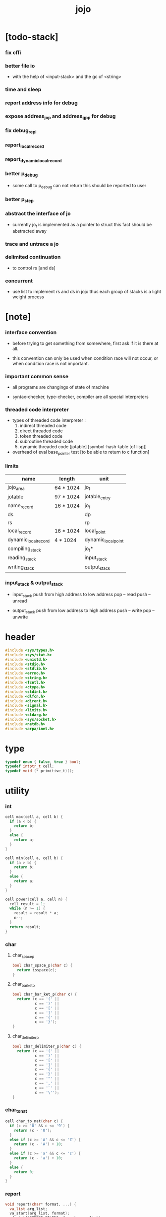 #+html_head: <link rel="stylesheet" href="https://xieyuheng.github.io/asset/css/page.css" type="text/css" media="screen" />
#+property: tangle jojo.c
#+title: jojo

* [todo-stack]

*** fix cffi

*** better file io

    - with the help of <input-stack>
      and the gc of <string>

*** time and sleep

*** report address info for debug

*** expose address_jo_p and address_gp_p for debug

*** fix debug_repl

*** report_local_record

*** report_dynamic_local_record

*** better p_debug

    - some call to p_debug can not return
      this should be reported to user

*** better p_step

*** abstract the interface of jo

    - currently jo_t is implemented as a pointer to struct
      this fact should be abstracted away

*** trace and untrace a jo

*** delimited continuation

    - to control rs [and ds]

*** concurrent

    - use list to implement rs and ds in jojo
      thus each group of stacks is a light weight process

* [note]

*** interface convention

    - before trying to get something from somewhere,
      first ask if it is there at all.

    - this convention can only be used
      when condition race will not occur,
      or when condition race is not important.

*** important common sense

    - all programs are changings of state of machine

    - syntax-checker, type-checker, compiler are all special interpreters

*** threaded code interpreter

    - types of threaded code interpreter :
      1. indirect threaded code
      2. direct threaded code
      3. token threaded code
      4. subroutine threaded code
      5. dynamic threaded code
         [jotable] [symbol-hash-table [of lisp]]

    - overhead of eval
      base_pointer test [to be able to return to c function]

*** limits

    | name                 | length    | unit                |
    |----------------------+-----------+---------------------|
    | jojo_area            | 64 * 1024 | jo_t                |
    | jotable              | 97 * 1024 | jotable_entry       |
    | name_record          | 16 * 1024 | jo_t                |
    |----------------------+-----------+---------------------|
    | ds                   |           | dp                  |
    | rs                   |           | rp                  |
    | local_record         | 16 * 1024 | local_point         |
    | dynamic_local_record | 4 * 1024  | dynamic_local_point |
    |----------------------+-----------+---------------------|
    | compiling_stack      |           | jo_t*               |
    | reading_stack        |           | input_stack         |
    | writing_stack        |           | output_stack        |

*** input_stack & output_stack

    - input_stack  push from high address to low address
      pop  -- read
      push -- unread

    - output_stack push from low address to high address
      push -- write
      pop  -- unwrite

* header

  #+begin_src c
  #include <sys/types.h>
  #include <sys/stat.h>
  #include <unistd.h>
  #include <stdio.h>
  #include <stdlib.h>
  #include <errno.h>
  #include <string.h>
  #include <fcntl.h>
  #include <ctype.h>
  #include <stdint.h>
  #include <dlfcn.h>
  #include <dirent.h>
  #include <signal.h>
  #include <limits.h>
  #include <stdarg.h>
  #include <sys/socket.h>
  #include <netdb.h>
  #include <arpa/inet.h>
  #+end_src

* type

  #+begin_src c
  typedef enum { false, true } bool;
  typedef intptr_t cell;
  typedef void (* primitive_t)();
  #+end_src

* utility

*** int

    #+begin_src c
    cell max(cell a, cell b) {
      if (a < b) {
        return b;
      }
      else {
        return a;
      }
    }

    cell min(cell a, cell b) {
      if (a > b) {
        return b;
      }
      else {
        return a;
      }
    }

    cell power(cell a, cell n) {
      cell result = 1;
      while (n >= 1) {
        result = result * a;
        n--;
      }
      return result;
    }
    #+end_src

*** char

***** char_space_p

      #+begin_src c
      bool char_space_p(char c) {
        return isspace(c);
      }
      #+end_src

***** char_bar_ket_p

      #+begin_src c
      bool char_bar_ket_p(char c) {
        return (c == '(' ||
                c == ')' ||
                c == '[' ||
                c == ']' ||
                c == '{' ||
                c == '}');
      }
      #+end_src

***** char_delimiter_p

      #+begin_src c
      bool char_delimiter_p(char c) {
        return (c == '(' ||
                c == ')' ||
                c == '[' ||
                c == ']' ||
                c == '{' ||
                c == '}' ||
                c == '"' ||
                c == ',' ||
                c == '`' ||
                c == '\'');
      }
      #+end_src

*** char_to_nat

    #+begin_src c
    cell char_to_nat(char c) {
      if (c >= '0' && c <= '9') {
        return (c - '0');
      }
      else if (c >= 'A' && c <= 'Z') {
        return (c - 'A') + 10;
      }
      else if (c >= 'a' && c <= 'z') {
        return (c - 'a') + 10;
      }
      else {
        return 0;
      }
    }
    #+end_src

*** report

    #+begin_src c
    void report(char* format, ...) {
      va_list arg_list;
      va_start(arg_list, format);
      vdprintf(STDERR_FILENO, format, arg_list);
      va_end(arg_list);
    }
    #+end_src

*** report_in_red

    #+begin_src c
    void report_in_red(char* format, ...) {
      va_list arg_list;
      va_start(arg_list, format);
      dprintf(STDERR_FILENO, "\e[31m");
      vdprintf(STDERR_FILENO, format, arg_list);
      dprintf(STDERR_FILENO, "\e[0m");
      va_end(arg_list);
    }
    #+end_src

*** report_in_green

    #+begin_src c
    void report_in_green(char* format, ...) {
      va_list arg_list;
      va_start(arg_list, format);
      dprintf(STDERR_FILENO, "\e[32m");
      vdprintf(STDERR_FILENO, format, arg_list);
      dprintf(STDERR_FILENO, "\e[0m");
      va_end(arg_list);
    }
    #+end_src

*** string

***** string_equal

      #+begin_src c
      bool string_equal(char* s1, char* s2) {
        if (strcmp(s1, s2) == 0) {
          return true;
        }
        else {
          return false;
        }
      }
      #+end_src

***** nat_string_p

      #+begin_src c
      bool nat_string_p(char* str) {
        cell i = 0;
        while (str[i] != 0) {
          if (!isdigit(str[i])) {
            return false;
            }
          i++;
        }
        return true;
      }
      #+end_src

***** int_string_p

      #+begin_src c
      bool int_string_p(char* str) {
        if (str[0] == '-' ||
            str[0] == '+') {
          return nat_string_p(str + 1);
        }
        else {
          return nat_string_p(str);
        }
      }
      #+end_src

***** string_to_based_nat & string_to_based_int & string_to_int

      #+begin_src c
      cell string_to_based_nat(char* str, cell base) {
        cell result = 0;
        cell len = strlen(str);
        cell i = 0;
        while (i < len) {
          result = result + (char_to_nat(str[i]) * power(base, (len - i - 1)));
          i++;
        }
        return result;
      }

      cell string_to_based_int(char* str, cell base) {
        if (str[0] == '-') {
          return - string_to_based_nat(str, base);
        }
        else {
          return string_to_based_nat(str, base);
        }
      }

      cell string_to_int(char* str) { return string_to_based_int(str, 10); }
      #+end_src

***** string_count_member

      #+begin_src c
      cell string_count_member(char* s, char b) {
        cell sum = 0;
        cell i = 0;
        while (s[i] != '\0') {
          if (s[i] == b) {
            sum++;
          }
          i++;
        }
        return sum;
      }
      #+end_src

***** string_member_p

      #+begin_src c
      bool string_member_p(char* s, char b) {
        cell i = 0;
        while (s[i] != '\0') {
          if (s[i] == b) {
            return true;
          }
          i++;
        }
        return false;
      }
      #+end_src

***** string_last_byte

      #+begin_src c
      char string_last_byte(char* s) {
        cell i = 0;
        while (s[i+1] != 0) {
          i++;
        }
        return s[i];
      }
      #+end_src

***** substring

      #+begin_src c
      // caller free
      char* substring(char* str, cell begin, cell end) {
        cell len = strlen(str);
        char* buf = strdup(str);
        buf[end] = '\0';
        if (begin == 0) {
          return buf;
        }
        else {
          char* s = strdup(buf+begin);
          free(buf);
          return s;
        }
      }
      #+end_src

*** array

***** array_len_dup

      #+begin_src c
      // caller free
      cell* array_len_dup(cell* src, cell len) {
        cell* p = malloc(len * sizeof(cell));
        memcpy(p, src, len * sizeof(cell));
        return p;
      }
      #+end_src

***** array_len

      #+begin_src c
      cell array_len(cell* src) {
        cell i = 0;
        while (src[i] != 0) {
          i++;
        }
        return i;
      }
      #+end_src

***** array_dup

      #+begin_src c
      // caller free
      cell* array_dup(cell* src) {
        return array_len_dup(src, array_len(src) + 1);
      }
      #+end_src

***** array_equal_p

      #+begin_src c
      bool array_equal_p(cell* a1, cell* a2) {
        cell i = 0;
        while (true) {
          if (a1[i] == a2[i]) {
            if (a1[i] == 0) {
              return true;
            }
            else {
              // loop
            }
          }
          else {
            return false;
          }
          i++;
        }
      }
      #+end_src

* debug

  #+begin_src c
  void p_debug();
  #+end_src

* jotable

*** jotable_entry

    #+begin_src c
    struct jotable_entry {
      char *key;
      struct jotable_entry *tag;
      cell data;
    };

    typedef struct jotable_entry* jo_t;

    // prime table size
    //   1000003   about 976 k
    //   1000033
    //   1000333
    //   100003    about 97 k
    //   100333
    //   997
    #define JOTABLE_SIZE 100003
    struct jotable_entry jotable[JOTABLE_SIZE];

    // thus (jotable + index) is jo
    #+end_src

*** jo_bound_p

    #+begin_src c
    bool jo_bound_p(jo_t jo) {
      return jo->tag != 0;
    }
    #+end_src

*** string_to_sum

    #+begin_src c
    cell string_to_sum(char* str) {
      cell sum = 0;
      cell max_step = 10;
      cell i = 0;
      while (i < strlen(str)) {
        sum = sum + ((char) str[i]) * (2 << min(i, max_step));
        i++;
      }
      return sum;
    }
    #+end_src

*** jotable_hash

    #+begin_src c
    // a hash an index into jotable
    cell jotable_hash(cell sum, cell counter) {
      return (counter + sum) % JOTABLE_SIZE;
    }
    #+end_src

*** jotable_insert

    #+begin_src c
    void p_debug();

    jo_t jotable_insert(char* key) {
      // in C : [string] -> [jo]
      cell sum = string_to_sum(key);
      cell counter = 0;
      while (true) {
        cell index = jotable_hash(sum, counter);
        jo_t jo = (jotable + index);
        if (jo->key == 0) {
          key = strdup(key);
          jo->key = key;
          return jo;
        }
        else if (string_equal(key, jo->key)) {
          return jo;
        }
        else if (counter == JOTABLE_SIZE) {
          report("- jotable_insert fail\n");
          report("  the jotable is filled\n");
          p_debug();
        }
        else {
          counter++;
        }
      }
    }
    #+end_src

*** str2jo

    #+begin_src c
    jo_t str2jo(char* str) {
      return jotable_insert(str);
    }
    #+end_src

*** jo2str

    #+begin_src c
    char* jo2str(jo_t jo) {
      return jo->key;
    }
    #+end_src

*** literal jo

    #+begin_src c
    jo_t EMPTY_JO;

    jo_t TAG_PRIM;
    jo_t TAG_JOJO;
    jo_t TAG_CLOSURE;
    jo_t TAG_ADDRESS;
    jo_t TAG_CLASS;

    jo_t TAG_LOCAL_ENV;

    jo_t TAG_BOOL;
    jo_t TAG_INT;
    jo_t TAG_BYTE;
    jo_t TAG_STRING;
    jo_t TAG_ARRAY;
    jo_t TAG_JO;

    jo_t TAG_MARK;

    jo_t TAG_UNINITIALISED_FIELD_PLACE_HOLDER;

    jo_t TAG_FILE;
    jo_t TAG_SOCKET;
    jo_t TAG_INPUT_STACK;

    jo_t TAG_DATA_PREDICATE;
    jo_t TAG_DATA_CONSTRUCTOR;

    jo_t TAG_GENE;

    jo_t ROUND_BAR;
    jo_t ROUND_KET;
    jo_t SQUARE_BAR;
    jo_t SQUARE_KET;
    jo_t FLOWER_BAR;
    jo_t FLOWER_KET;
    jo_t DOUBLEQUOTE;
    jo_t SINGLEQUOTE;
    jo_t BACKQUOTE;
    jo_t COMMA;

    jo_t JO_INS_LIT;

    jo_t JO_INS_LOCAL;
    jo_t JO_INS_SET_LOCAL;

    jo_t JO_INS_DYNAMIC_LOCAL;
    jo_t JO_INS_SET_DYNAMIC_LOCAL;

    jo_t JO_INS_FIELD;
    jo_t JO_INS_SET_FIELD;

    jo_t JO_INS_JMP;
    jo_t JO_INS_JZ;

    jo_t JO_NULL;
    jo_t JO_THEN;
    jo_t JO_ELSE;

    jo_t JO_APPLY;
    jo_t JO_EXE;
    jo_t JO_END;
    jo_t JO_RECUR;
    jo_t JO_CLOSURE;
    jo_t JO_CURRENT_LOCAL_ENV;
    #+end_src

*** name_record

    #+begin_src c
    jo_t name_record[16 * 1024];
    cell name_record_counter = 0;
    #+end_src

*** report_name_record

    #+begin_src c
    void report_name_record() {
      report("- name_record :\n");
      cell i = 0;
      while (i < name_record_counter) {
        report("  %s\n", jo2str(name_record[i]));
        i++;
      }
    }
    #+end_src

*** bind_name

    #+begin_src c
    bool core_flag = false;
    void bind_name(jo_t name,
                   jo_t tag,
                   cell data) {
      if (jo_bound_p(name) && !core_flag) {
        report("- bind_name can not rebind\n");
        report("  name : %s\n", jo2str(name));
        report("  tag : %s\n", jo2str(tag));
        report("  data : %ld\n", data);
        report("  it has been bound as a %s\n", jo2str(name->tag));
        return;
      }

      name_record[name_record_counter] = name;
      name_record_counter++;
      name_record[name_record_counter] = 0;

      name->tag = tag;
      name->data = data;
    }
    #+end_src

*** rebind_name

    #+begin_src c
    void rebind_name(name, tag, data)
      jo_t name;
      jo_t tag;
      cell data;
    {
      name->tag = tag;
      name->data = data;
    }
    #+end_src

*** literal jo_array

***** generate_jo_array

      #+begin_src c
      // caller free
      jo_t* generate_jo_array(char*ss[]) {
        cell len = 0;
        while (ss[len] != 0) {
          len++;
        }
        jo_t* js = (jo_t*)malloc(len * sizeof(jo_t) + 1);
        cell i = 0;
        while (i < len) {
          js[i] = str2jo(ss[i]);
          i++;
        }
        js[i] = 0;
        return js;
      }
      #+end_src

***** macro

      #+begin_src c
      #define J0 (char*[]){0}
      #define J(...) generate_jo_array((char*[]){__VA_ARGS__, 0})
      #+end_src

*** jo_bar_ket_p

    #+begin_src c
    bool jo_bar_ket_p(jo_t jo) {
      char* str = jo2str(jo);
      if (strlen(str) != 1) {
        return false;
      }
      else {
        return char_bar_ket_p(str[0]);
      }
    }
    #+end_src

*** jo_delimiter_p

    #+begin_src c
    bool jo_delimiter_p(jo_t jo) {
      char* str = jo2str(jo);
      if (strlen(str) != 1) {
        return false;
      }
      else {
        return char_delimiter_p(str[0]);
      }
    }
    #+end_src

*** in_jotable_p

    #+begin_src c
    bool in_jotable_p(cell x) {
      jo_t jo = x;
      cell offset = ((cell)jo - (cell)jotable);
      cell unit = (sizeof(struct jotable_entry));
      // report("- in_jotable_p\n");
      // report("  offset : %ld\n", offset);
      // report("  unit : %ld\n", unit);
      // report("  result : %ld\n", offset % unit);
      if (offset <= 0) { return false; }
      else { return offset % unit == 0; }
    }
    #+end_src

* stack

*** stack_link

    #+begin_src c
    struct stack_link {
      cell* stack;
      struct stack_link* link;
    };
    #+end_src

*** stack

    #+begin_src c
    struct stack {
      char* name;
      cell pointer;
      cell* stack;
      struct stack_link* link;
    };

    #define STACK_BLOCK_SIZE 1024
    // #define STACK_BLOCK_SIZE 1 // for testing
    #+end_src

*** new_stack

    #+begin_src c
    struct stack* new_stack(char* name) {
      struct stack* stack = (struct stack*)
        malloc(sizeof(struct stack));
      stack->name = name;
      stack->pointer = 0;
      stack->stack = (cell*)malloc(sizeof(cell) * STACK_BLOCK_SIZE);
      stack->link = 0;
      return stack;
    }
    #+end_src

*** stack_free

    #+begin_src c
    void stack_free_link(struct stack_link* link) {
      if (link == 0) {
        return;
      }
      else {
        stack_free_link(link->link);
        free(link->stack);
        free(link);
      }
    }

    // ><><><
    // stack->name is not freed
    void stack_free(struct stack* stack) {
      stack_free_link(stack->link);
      free(stack->stack);
      free(stack);
    }
    #+end_src

*** stack_block_underflow_check

    #+begin_src c
    // can not pop
    // for stack->pointer can not decrease under 0
    void stack_block_underflow_check(struct stack* stack) {
      if (stack->pointer > 0) {
        return;
      }
      else if (stack->link != 0) {
        free(stack->stack);
        stack->stack = stack->link->stack;
        struct stack_link* old_link = stack->link;
        stack->link = stack->link->link;
        free(old_link);
        stack->pointer = STACK_BLOCK_SIZE;
        return;
      }
      else {
        report("- stack_block_underflow_check fail\n");
        report("  %s underflow\n", stack->name);
        p_debug();
      }
    }
    #+end_src

*** stack_block_overflow_check

    #+begin_src c
    // can not push
    // for stack->pointer can not increase over STACK_BLOCK_SIZE
    void stack_block_overflow_check(struct stack* stack) {
      if (stack->pointer < STACK_BLOCK_SIZE) {
        return;
      }
      else {
        struct stack_link* new_link = (struct stack_link*)
          malloc(sizeof(struct stack_link));
        new_link->stack = stack->stack;
        new_link->link = stack->link;
        stack->link = new_link;
        stack->stack = (cell*)malloc(sizeof(cell) * STACK_BLOCK_SIZE);
        stack->pointer = 0;
      }
    }
    #+end_src

*** stack_empty_p

    #+begin_src c
    bool stack_empty_p(struct stack* stack) {
      return
        stack->pointer == 0 &&
        stack->link == 0;
    }
    #+end_src

*** stack_length

    #+begin_src c
    cell stack_length_link(cell sum, struct stack_link* link) {
      if (link == 0) {
        return sum;
      }
      else {
        return stack_length_link(sum + STACK_BLOCK_SIZE, link->link);
      }
    }

    cell stack_length(struct stack* stack) {
      return stack_length_link(stack->pointer, stack->link);
    }
    #+end_src

*** pop

    #+begin_src c
    cell pop(struct stack* stack) {
      stack_block_underflow_check(stack);
      stack->pointer--;
      return stack->stack[stack->pointer];
    }
    #+end_src

*** tos

    #+begin_src c
    cell tos(struct stack* stack) {
      stack_block_underflow_check(stack);
      return stack->stack[stack->pointer - 1];
    }
    #+end_src

*** drop

    #+begin_src c
    void drop(struct stack* stack) {
      stack_block_underflow_check(stack);
      stack->pointer--;
    }
    #+end_src

*** push

    #+begin_src c
    void push(struct stack* stack, cell data) {
      stack_block_overflow_check(stack);
      stack->stack[stack->pointer] = data;
      stack->pointer++;
    }
    #+end_src

*** stack_peek

    - peek start from index 1

    #+begin_src c
    cell stack_peek_link(struct stack_link* link, cell index) {
      if (index < STACK_BLOCK_SIZE) {
        return link->stack[STACK_BLOCK_SIZE - index];
      }
      else {
        return stack_peek_link(link->link, index - STACK_BLOCK_SIZE);
      }
    }

    cell stack_peek(struct stack* stack, cell index) {
      if (index <= stack->pointer) {
        return stack->stack[stack->pointer - index];
      }
      else {
        return stack_peek_link(stack->link, index - stack->pointer);
      }
    }
    #+end_src

*** stack_ref

    #+begin_src c
    cell stack_ref(struct stack* stack, cell index) {
      return stack_peek(stack, stack_length(stack) - index);
    }
    #+end_src

* input_stack

*** [note]

    - free input_stack will not close the file.

*** input_stack_type

    #+begin_src c
    typedef enum {
      INPUT_STACK_REGULAR_FILE,
      INPUT_STACK_STRING,
      INPUT_STACK_TERMINAL,
    } input_stack_type;
    #+end_src

*** input_stack_link

    #+begin_src c
    struct input_stack_link {
      char* stack;
      cell end_pointer;
      struct input_stack_link* link;
    };
    #+end_src

*** input_stack

    #+begin_src c
    struct input_stack {
      cell pointer;
      cell end_pointer;
      char* stack;
      struct input_stack_link* link;
      input_stack_type type;
      union {
        int   file;
        char* string;
        // int   terminal;
      };
      cell string_pointer;
    };

    #define INPUT_STACK_BLOCK_SIZE (4 * 1024)
    // #define INPUT_STACK_BLOCK_SIZE 1 // for testing
    #+end_src

*** new_input_stack

    #+begin_src c
    struct input_stack* new_input_stack(input_stack_type input_stack_type) {
      struct input_stack* input_stack = (struct input_stack*)
        malloc(sizeof(struct input_stack));
      input_stack->pointer = INPUT_STACK_BLOCK_SIZE;
      input_stack->end_pointer = INPUT_STACK_BLOCK_SIZE;
      input_stack->stack = (char*)malloc(INPUT_STACK_BLOCK_SIZE);
      input_stack->link = 0;
      input_stack->type = input_stack_type;
      return input_stack;
    }
    #+end_src

*** file_input_stack

    #+begin_src c
    struct input_stack* file_input_stack(int file) {
      int file_flag = fcntl(file, F_GETFL);
      int access_mode = file_flag & O_ACCMODE;
      if (file_flag == -1) {
        report("- file_input_stack fail\n");
        perror("  fcntl error ");
        p_debug();
      }
      struct input_stack* input_stack = new_input_stack(INPUT_STACK_REGULAR_FILE);
      input_stack->file = file;
      return input_stack;
    }
    #+end_src

*** string_input_stack

    #+begin_src c
    struct input_stack* string_input_stack(char* string) {
      struct input_stack* input_stack = new_input_stack(INPUT_STACK_STRING);
      input_stack->string = string;
      input_stack->string_pointer = 0;
      return input_stack;
    }
    #+end_src

*** terminal_input_stack

    #+begin_src c
    struct input_stack* terminal_input_stack() {
      struct input_stack* input_stack = new_input_stack(INPUT_STACK_TERMINAL);
      return input_stack;
    }
    #+end_src

*** input_stack_free

    #+begin_src c
    void input_stack_free_link(struct input_stack_link* link) {
      if (link == 0) {
        return;
      }
      else {
        input_stack_free_link(link->link);
        free(link->stack);
        free(link);
      }
    }

    void input_stack_free(struct input_stack* input_stack) {
      input_stack_free_link(input_stack->link);
      free(input_stack->stack);
      free(input_stack);
    }
    #+end_src

*** input_stack_block_underflow_check

    #+begin_src c
    // can not pop
    // for input_stack->pointer can not increase over input_stack->end_pointer
    void input_stack_block_underflow_check(struct input_stack* input_stack) {
      if (input_stack->pointer < input_stack->end_pointer) {
        return;
      }

      else if (input_stack->link != 0) {
        free(input_stack->stack);
        input_stack->stack = input_stack->link->stack;
        input_stack->end_pointer = input_stack->link->end_pointer;
        struct input_stack_link* old_link = input_stack->link;
        input_stack->link = input_stack->link->link;
        free(old_link);
        input_stack->pointer = 0;
        return;
      }

      else if (input_stack->type == INPUT_STACK_REGULAR_FILE) {
        ssize_t real_bytes = read(input_stack->file,
                                  input_stack->stack,
                                  INPUT_STACK_BLOCK_SIZE);
        if (real_bytes == 0) {
          report("- input_stack_block_underflow_check fail\n");
          report("  input_stack underflow\n");
          report("  meet end-of-file when reading a regular_file\n");
          report("  file descriptor : %ld\n", input_stack->file);
          p_debug();
        }
        else {
          input_stack->pointer = 0;
          input_stack->end_pointer = real_bytes;
          return;
        }
      }

      else if (input_stack->type == INPUT_STACK_STRING) {
        char byte = input_stack->string[input_stack->string_pointer];
        if (byte == '\0') {
          report("- input_stack_block_underflow_check fail\n");
          report("  input_stack underflow\n");
          report("  meet end-of-string when reading a string\n");
          p_debug();
        }
        input_stack->string_pointer++;
        input_stack->end_pointer = INPUT_STACK_BLOCK_SIZE;
        input_stack->pointer = INPUT_STACK_BLOCK_SIZE - 1;
        input_stack->stack[input_stack->pointer] = byte;
        return;
      }

      else if (input_stack->type == INPUT_STACK_TERMINAL) {
        ssize_t real_bytes = read(STDIN_FILENO,
                                  input_stack->stack,
                                  INPUT_STACK_BLOCK_SIZE);
        if (real_bytes == 0) {
          report("- input_stack_block_underflow_check fail\n");
          report("  input_stack underflow\n");
          report("  meet end-of-file when reading from terminal\n");
          p_debug();
        }
        else {
          input_stack->pointer = 0;
          input_stack->end_pointer = real_bytes;
          return;
        }
      }

      else {
        report("- input_stack_block_underflow_check fail\n");
        report("  meet unknow stack type\n");
        report("  stack type number : %ld\n", input_stack->type);
        p_debug();
      }
    }
    #+end_src

*** input_stack_block_overflow_check

    #+begin_src c
    // can not push
    // for input_stack->pointer can not decrease under 0
    void input_stack_block_overflow_check(struct input_stack* input_stack) {
      if (input_stack->pointer > 0) {
        return;
      }
      else {
        struct input_stack_link* new_link = (struct input_stack_link*)
          malloc(sizeof(struct input_stack_link));
        new_link->stack = input_stack->stack;
        new_link->link = input_stack->link;
        new_link->end_pointer = input_stack->end_pointer;
        input_stack->link = new_link;
        input_stack->stack = (char*)malloc(INPUT_STACK_BLOCK_SIZE);
        input_stack->pointer = INPUT_STACK_BLOCK_SIZE;
        input_stack->end_pointer = INPUT_STACK_BLOCK_SIZE;
      }
    }
    #+end_src

*** input_stack_empty_p

    - note the semantic of 'input_stack_empty_p'.

      when one asks 'input_stack_empty_p',
      there is already one byte readed from the input_stack,
      and then unreaded.

    #+begin_src c
    bool input_stack_empty_p(struct input_stack* input_stack) {
      if (input_stack->pointer != input_stack->end_pointer ||
          input_stack->link != 0) {
        return false;
      }
      if (input_stack->type == INPUT_STACK_REGULAR_FILE) {
        ssize_t real_bytes = read(input_stack->file,
                                  input_stack->stack,
                                  INPUT_STACK_BLOCK_SIZE);
        if (real_bytes == 0) {
          return true;
        }
        else {
          input_stack->pointer = 0;
          input_stack->end_pointer = real_bytes;
          return false;
        }
      }
      else if (input_stack->type == INPUT_STACK_STRING) {
        return input_stack->string[input_stack->string_pointer] == '\0';
      }
      else if (input_stack->type == INPUT_STACK_TERMINAL) {
        ssize_t real_bytes = read(STDIN_FILENO,
                                  input_stack->stack,
                                  INPUT_STACK_BLOCK_SIZE);
        if (real_bytes == 0) {
          return true;
        }
        else {
          input_stack->pointer = 0;
          input_stack->end_pointer = real_bytes;
          return false;
        }
      }
      else {
        report("- input_stack_empty_p fail\n");
        report("  meet unknow input_stack type\n");
        report("  type code : %ld\n", input_stack->type);
      }
    }
    #+end_src

*** input_stack_pop

    #+begin_src c
    char input_stack_pop(struct input_stack* input_stack) {
      input_stack_block_underflow_check(input_stack);
      char byte = input_stack->stack[input_stack->pointer];
      input_stack->pointer++;
      return byte;
    }
    #+end_src

*** input_stack_tos

    #+begin_src c
    char input_stack_tos(struct input_stack* input_stack) {
      input_stack_block_underflow_check(input_stack);
      char byte = input_stack->stack[input_stack->pointer];
      return byte;
    }
    #+end_src

*** input_stack_drop

    #+begin_src c
    void input_stack_drop(struct input_stack* input_stack) {
      input_stack_block_underflow_check(input_stack);
      input_stack->pointer++;
    }
    #+end_src

*** input_stack_push

    #+begin_src c
    void input_stack_push(struct input_stack* input_stack, char byte) {
      input_stack_block_overflow_check(input_stack);
      input_stack->pointer--;
      input_stack->stack[input_stack->pointer] = byte;
    }
    #+end_src

* output_stack

*** [note]

    - I will not seek the real file during pop and push.
      and no undo for the terminal.

    - output to
      1. file     -- the aim is to flush bytes to file
      2. string   -- the aim is to collect bytes to string
      3. terminal -- byte are directly printed to the terminal

    - flush to file or collect to string
      will not free the output_stack.

    - free output_stack will not close the file.

*** output_stack_type

    #+begin_src c
    typedef enum {
      OUTPUT_STACK_REGULAR_FILE,
      OUTPUT_STACK_STRING,
      OUTPUT_STACK_TERMINAL,
    } output_stack_type;
    #+end_src

*** output_stack_link

    #+begin_src c
    struct output_stack_link {
      char* stack;
      struct output_stack_link* link;
    };
    #+end_src

*** output_stack

    #+begin_src c
    struct output_stack {
      cell pointer;
      char* stack;
      struct output_stack_link* link;
      output_stack_type type;
      union {
        int   file; // with cache
        // char* string;
        //   generate string
        //   instead of output to pre-allocated buffer
        // int   terminal; // no cache
      };
      cell string_pointer;
    };

    #define OUTPUT_STACK_BLOCK_SIZE (4 * 1024)
    // #define OUTPUT_STACK_BLOCK_SIZE 1 // for testing
    #+end_src

*** new_output_stack

    #+begin_src c
    struct output_stack* new_output_stack(output_stack_type output_stack_type) {
      struct output_stack* output_stack = (struct output_stack*)
        malloc(sizeof(struct output_stack));
      output_stack->pointer = 0;
      output_stack->stack = (char*)malloc(OUTPUT_STACK_BLOCK_SIZE);
      output_stack->link = 0;
      output_stack->type = output_stack_type;
      return output_stack;
    }
    #+end_src

*** file_output_stack

    #+begin_src c
    struct output_stack* file_output_stack(int file) {
      int file_flag = fcntl(file, F_GETFL);
      int access_mode = file_flag & O_ACCMODE;
      if (file_flag == -1) {
        report("- file_output_stack fail\n");
        perror("  fcntl error ");
        p_debug();
      }
      else if (access_mode == O_WRONLY || access_mode == O_RDWR) {
        struct output_stack* output_stack = new_output_stack(OUTPUT_STACK_REGULAR_FILE);
        output_stack->file = file;
        return output_stack;
      }
      else {
        report("- file_output_stack fail\n");
        report("  file_output_stack fail\n");
        p_debug();
      }
    }
    #+end_src

*** string_output_stack

    #+begin_src c
    struct output_stack* string_output_stack() {
      struct output_stack* output_stack = new_output_stack(OUTPUT_STACK_STRING);
      return output_stack;
    }
    #+end_src

*** terminal_output_stack

    #+begin_src c
    struct output_stack* terminal_output_stack() {
      struct output_stack* output_stack = new_output_stack(OUTPUT_STACK_TERMINAL);
      return output_stack;
    }
    #+end_src

*** output_stack_free

    #+begin_src c
    void output_stack_free_link(struct output_stack_link* link) {
      if (link == 0) {
        return;
      }
      else {
        output_stack_free_link(link->link);
        free(link->stack);
        free(link);
      }
    }

    void output_stack_free(struct output_stack* output_stack) {
      output_stack_free_link(output_stack->link);
      free(output_stack->stack);
      free(output_stack);
    }
    #+end_src

*** file_output_stack_flush

    #+begin_src c
    void file_output_stack_flush_link(int file, struct output_stack_link* link) {
      if (link == 0) {
        return;
      }
      else {
        file_output_stack_flush_link(file, link->link);
        ssize_t real_bytes = write(file,
                                   link->stack,
                                   OUTPUT_STACK_BLOCK_SIZE);
        if (real_bytes != OUTPUT_STACK_BLOCK_SIZE) {
          report("- file_output_stack_flush_link fail\n");
          report("  file descriptor : %ld\n", file);
          perror("  write error : ");
          p_debug();
        }
      }
    }

    void file_output_stack_flush(struct output_stack* output_stack) {
      file_output_stack_flush_link(output_stack->file,
                                   output_stack->link);
      ssize_t real_bytes = write(output_stack->file,
                                 output_stack->stack,
                                 output_stack->pointer);
      if (real_bytes != output_stack->pointer) {
        report("- file_output_stack_flush fail\n");
        report("  file descriptor : %ld\n", output_stack->file);
        perror("  write error : ");
        p_debug();
      }
      else {
        output_stack_free_link(output_stack->link);
        output_stack->link = 0;
        output_stack->pointer = 0;
      }
    }
    #+end_src

*** string_output_stack_collect

    #+begin_src c
    cell string_output_stack_length_link(cell sum, struct output_stack_link* link) {
      if (link == 0) {
        return sum;
      }
      else {
        return
          OUTPUT_STACK_BLOCK_SIZE +
          string_output_stack_length_link(sum, link->link);
      }
    }

    cell string_output_stack_length(struct output_stack* output_stack) {
      cell sum = strlen(output_stack->stack);
      return string_output_stack_length_link(sum, output_stack->link);
    }


    char* string_output_stack_collect_link(char* buffer, struct output_stack_link* link) {
      if (link == 0) {
        return buffer;
      }
      else {
        buffer = string_output_stack_collect_link(buffer, link->link);
        memcpy(buffer, link->stack, OUTPUT_STACK_BLOCK_SIZE);
        return buffer + OUTPUT_STACK_BLOCK_SIZE;
      }
    }

    char* string_output_stack_collect(struct output_stack* output_stack) {
      char* string = (char*)malloc(1 + string_output_stack_length(output_stack));
      char* buffer = string;
      buffer = string_output_stack_collect_link(buffer, output_stack->link);
      memcpy(buffer, output_stack->stack, output_stack->pointer);
      buffer[output_stack->pointer] = '\0';
      return string;
    }
    #+end_src

*** output_stack_block_underflow_check

    #+begin_src c
    // can not pop
    // for output_stack->pointer can not decrease under 0
    void output_stack_block_underflow_check(struct output_stack* output_stack) {
      if (output_stack->pointer > 0) {
        return;
      }

      else if (output_stack->link != 0) {
        free(output_stack->stack);
        output_stack->stack = output_stack->link->stack;
        struct output_stack_link* old_link = output_stack->link;
        output_stack->link = output_stack->link->link;
        free(old_link);
        output_stack->pointer = OUTPUT_STACK_BLOCK_SIZE;
        return;
      }

      else if (output_stack->type == OUTPUT_STACK_REGULAR_FILE) {
        report("- output_stack_block_underflow_check fail\n");
        report("  output_stack underflow\n");
        report("  when writing a regular_file\n");
        report("  file descriptor : %ld\n", output_stack->file);
        p_debug();
      }

      else if (output_stack->type == OUTPUT_STACK_STRING) {
        report("- output_stack_block_underflow_check fail\n");
        report("  output_stack underflow\n");
        report("  when writing a string\n");
        p_debug();
      }

      else if (output_stack->type == OUTPUT_STACK_TERMINAL) {
        report("- output_stack_block_underflow_check fail\n");
        report("  output_stack underflow\n");
        report("  when writing to terminal\n");
        p_debug();
      }

      else {
        report("- output_stack_block_underflow_check fail\n");
        report("  meet unknow stack type\n");
        report("  stack type number : %ld\n", output_stack->type);
        p_debug();
      }
    }
    #+end_src

*** output_stack_block_overflow_check

    #+begin_src c
    // can not push
    // for output_stack->pointer can not increase over OUTPUT_STACK_BLOCK_SIZE
    void output_stack_block_overflow_check(struct output_stack* output_stack) {
      if (output_stack->pointer < OUTPUT_STACK_BLOCK_SIZE) {
        return;
      }
      else {
        struct output_stack_link* new_link = (struct output_stack_link*)
          malloc(sizeof(struct output_stack_link));
        new_link->stack = output_stack->stack;
        new_link->link = output_stack->link;
        output_stack->link = new_link;
        output_stack->stack = (char*)malloc(OUTPUT_STACK_BLOCK_SIZE);
        output_stack->pointer = 0;
      }
    }
    #+end_src

*** output_stack_empty_p

    #+begin_src c
    bool output_stack_empty_p(struct output_stack* output_stack) {
      if (output_stack->pointer != 0 ||
          output_stack->link != 0) {
        return false;
      }
      if (output_stack->type == OUTPUT_STACK_REGULAR_FILE) {
        return true;
      }
      else if (output_stack->type == OUTPUT_STACK_STRING) {
        return true;
      }
      else if (output_stack->type == OUTPUT_STACK_TERMINAL) {
        return true;
      }
      else {
        report("- output_stack_empty_p fail\n");
        report("  meet unknow output_stack type\n");
        report("  type code : %ld\n", output_stack->type);
      }
    }
    #+end_src

*** output_stack_pop

    #+begin_src c
    char output_stack_pop(struct output_stack* output_stack) {
      output_stack_block_underflow_check(output_stack);
      output_stack->pointer--;
      return output_stack->stack[output_stack->pointer];
    }
    #+end_src

*** output_stack_tos

    #+begin_src c
    char output_stack_tos(struct output_stack* output_stack) {
      output_stack_block_underflow_check(output_stack);
      return output_stack->stack[output_stack->pointer - 1];
    }
    #+end_src

*** output_stack_drop

    #+begin_src c
    void output_stack_drop(struct output_stack* output_stack) {
      output_stack_block_underflow_check(output_stack);
      output_stack->pointer--;
    }
    #+end_src

*** output_stack_push

    #+begin_src c
    void output_stack_push(struct output_stack* output_stack, char b) {
      if (output_stack->type == OUTPUT_STACK_TERMINAL) {
        char buffer[1];
        buffer[0] = b;
        ssize_t real_bytes = write(STDOUT_FILENO, buffer, 1);
        if (real_bytes != 1) {
          report("- output_stack_push fail\n");
          perror("  write error : ");
          p_debug();
        }
      }
      else {
        output_stack_block_overflow_check(output_stack);
        output_stack->stack[output_stack->pointer] = b;
        output_stack->pointer++;
      }
    }
    #+end_src

* ds -- data stack

*** ds

    #+begin_src c
    struct dp {
      jo_t t;
      cell d;
    };

    struct stack* ds;

    struct dp ds_pop() {
      struct dp p;
      p.t = pop(ds);
      p.d = pop(ds);
      return p;
    }

    void ds_drop() {
      drop(ds);
      drop(ds);
    }

    struct dp ds_tos() {
      struct dp p;
      p.t = pop(ds);
      p.d = pop(ds);
      push(ds, p.d);
      push(ds, p.t);
      return p;
    }

    bool ds_empty_p() {
      return stack_empty_p(ds);
    }

    void ds_push(jo_t tag, cell data) {
      push(ds, data);
      push(ds, tag);
    }

    jo_t ds_peek_tag(cell index) {
      return stack_peek(ds, (index*2) - 1);
    }

    cell ds_peek_data(cell index) {
      return stack_peek(ds, (index*2));
    }

    struct dp ds_ref(cell index) {
      struct dp p;
      p.t = stack_ref(ds, index*2 + 1);
      p.d = stack_ref(ds, index*2 + 0);
      return p;
    }

    cell ds_length() {
      return stack_length(ds) / 2;
    }
    #+end_src

* rs -- return stack

*** local

    #+begin_src c
    struct local {
      jo_t name;
      cell local_tag;
      cell local_data;
    };

    #define LOCAL_RECORD_SIZE (16 * 1024)
    struct local local_record[LOCAL_RECORD_SIZE];
    cell current_local_counter = 0;
    #+end_src

*** dynamic_local

    #+begin_src c
    struct dynamic_local {
      jo_t name;
      cell dynamic_local_tag;
      cell dynamic_local_data;
    };

    #define DYNAMIC_LOCAL_RECORD_SIZE (4 * 1024)
    struct dynamic_local dynamic_local_record[DYNAMIC_LOCAL_RECORD_SIZE];
    cell current_dynamic_local_counter = 0;
    #+end_src

*** rs

    #+begin_src c
    struct rp {
      jo_t* j;
      jo_t  t;
      cell  d;
      cell  l;
      cell  y;
    };

    struct stack* rs;

    struct rp rs_pop() {
      struct rp p;
      p.j = pop(rs);
      p.t = pop(rs);
      p.d = pop(rs);
      p.l = pop(rs);
      p.y = pop(rs);
      return p;
    }

    void rs_drop() {
      drop(rs);
      drop(rs);
      drop(rs);
      drop(rs);
      drop(rs);
    }

    struct rp rs_tos() {
      struct rp p;
      p.j = stack_peek(rs, 1);
      p.t = stack_peek(rs, 2);
      p.d = stack_peek(rs, 3);
      p.l = stack_peek(rs, 4);
      p.y = stack_peek(rs, 5);
      return p;
    }

    bool rs_empty_p() {
      return stack_empty_p(rs);
    }

    void rs_push(jo_t* jojo,
                 jo_t tag,
                 cell data,
                 cell local_counter,
                 cell dynamic_local_counter) {
      push(rs, dynamic_local_counter);
      push(rs, local_counter);
      push(rs, data);
      push(rs, tag);
      push(rs, jojo);
    }

    cell rs_length() {
      return stack_length(rs) / 5;
    }

    struct rp rs_ref(cell index) {
      struct rp p;
      p.j = stack_ref(rs, index*5 + 4);
      p.t = stack_ref(rs, index*5 + 3);
      p.d = stack_ref(rs, index*5 + 2);
      p.l = stack_ref(rs, index*5 + 1);
      p.y = stack_ref(rs, index*5 + 0);
      return p;
    }

    void rs_inc() {
      jo_t* jojo = pop(rs);
      push(rs, jojo + 1);
    }
    #+end_src

* *gc*

*** gc_state_t

    #+begin_src c
    typedef enum {
      GC_STATE_MARKING,
      GC_STATE_SWEEPING,
    } gc_state_t;
    #+end_src

*** gc_actor_t

    - in struct class, indicates how to mark.

    - in struct gp, indicates how to sweep.

    #+begin_src c
    typedef void (* gc_actor_t)(gc_state_t, cell);
    #+end_src

*** struct gp

    #+begin_src c
    typedef enum {
      GC_MARK_FREE,
      GC_MARK_USING,
    } gc_mark_t;

    struct gp { // gc point
      gc_mark_t mark;
      struct class* class;
      cell p; // actual data point
    };
    #+end_src

*** gr -- gc record

    #+begin_src c
    #define GR_SIZE 64 * 1024
    // #define GR_SIZE 1024
    // #define GR_SIZE 3 // for testing

    struct gp gr[GR_SIZE];
    struct gp* gr_pointer = gr;
    #+end_src

*** gr_end_p

    #+begin_src c
    bool gr_end_p() {
      return gr_pointer >= (gr + GR_SIZE);
    }
    #+end_src

*** init_gr

    #+begin_src c
    void init_gr() {
      bzero(gr, GR_SIZE * sizeof(struct gp));
    }
    #+end_src

*** struct class

    #+begin_src c
    struct class {
      jo_t class_name;
      gc_actor_t gc_actor;
      cell fields_number;
      jo_t* fields;
    };
    #+end_src

*** get & set field

    - to abstract the order of tag and data in memory.

    #+begin_src c
    jo_t get_field_tag(cell* fields, cell field_index) {
      return fields[field_index*2+1];
    }

    void set_field_tag(cell* fields, cell field_index, jo_t tag) {
      fields[field_index*2+1] = tag;
    }

    cell get_field_data(cell* fields, cell field_index) {
      return fields[field_index*2];
    }

    void set_field_data(cell* fields, cell field_index, cell data) {
      fields[field_index*2] = data;
    }
    #+end_src

*** class_index_to_field_name

    #+begin_src c
    // assume exist
    jo_t class_index_to_field_name(struct class* class, cell index) {
      return class->fields[index];
    }
    #+end_src

*** class_field_name_to_index

    #+begin_src c
    // assume exist
    cell class_field_name_to_index(struct class* class, jo_t field_name) {
      cell i = 0;
      while (i < class->fields_number) {
        if (class->fields[i] == field_name) { return i; }
        i++;
      }
      report("- class_field_name_to_index fail\n");
      report("  field_name : %s\n", jo2str(field_name));
      report("  class_name : %s\n", jo2str(class->class_name));
      p_debug();
    }
    #+end_src

*** get & set gp field

    #+begin_src c
    jo_t get_gp_field_tag(struct gp* gp, cell field_index) {
      cell* fields = gp->p;
      return get_field_tag(fields, field_index);
    }

    void set_gp_field_tag(struct gp* gp,
                          cell field_index,
                          jo_t tag) {
      cell* fields = gp->p;
      set_field_tag(fields, field_index, tag);
    }

    cell get_gp_field_data(struct gp* gp, cell field_index) {
      cell* fields = gp->p;
      return get_field_data(fields, field_index);
    }

    void set_gp_field_data(struct gp* gp,
                           cell field_index,
                           cell data) {
      cell* fields = gp->p;
      set_field_data(fields, field_index, data);
    }
    #+end_src

*** get_field

    #+begin_src c
    struct dp get_field(jo_t class_tag, struct gp* gp, jo_t name) {
      struct class* class = class_tag->data;
      cell index = class_field_name_to_index(class, name);
      jo_t tag = get_gp_field_tag(gp, index);
      cell data = get_gp_field_data(gp, index);

      if (tag == TAG_UNINITIALISED_FIELD_PLACE_HOLDER) {
        ds_push(class_tag, gp);
        report("- get_field fail\n");
        report("  field is uninitialised\n");
        report("  field_name : %s\n", jo2str(name));
        report("  class_name : %s\n", jo2str(class->class_name));
        report("  see top of ds for the data\n");
        p_debug();
      }
      else {
        struct dp a;
        a.t = tag;
        a.d = data;
        return a;
      }
    }
    #+end_src

*** ins_get_field

    #+begin_src c
    void ins_get_field() {
      struct rp p = rs_tos();
      rs_inc();
      jo_t* jojo = p.j;
      jo_t name = jojo[0];

      struct dp a = ds_pop();
      struct class* class = a.t->data;

      cell index = class_field_name_to_index(class, name);

      jo_t tag = get_gp_field_tag(a.d, index);
      cell data = get_gp_field_data(a.d, index);
      if (tag == TAG_UNINITIALISED_FIELD_PLACE_HOLDER) {
        ds_push(a.t, a.d);
        report("- ins_get_field fail\n");
        report("  field is uninitialised\n");
        report("  field_name : %s\n", jo2str(name));
        report("  class_name : %s\n", jo2str(class->class_name));
        report("  see top of ds for the data\n");
        p_debug();
      }
      else {
        ds_push(tag, data);
      }
    }
    #+end_src

*** ins_set_field

    #+begin_src c
    void ins_set_field() {
      struct rp p = rs_tos();
      rs_inc();
      jo_t* jojo = p.j;
      jo_t name = jojo[0];

      struct dp a = ds_pop();
      struct class* class = a.t->data;

      cell index = class_field_name_to_index(class, name);

      struct dp b = ds_pop();
      set_gp_field_tag(a.d, index, b.t);
      set_gp_field_data(a.d, index, b.d);
    }
    #+end_src

*** mark_one_data

    #+begin_src c
    void mark_one_data(jo_t tag, cell data) {
      // report("- mark_one_data begin\n");
      // if (!in_jotable_p(tag)) { report("  bad-tag : %ld\n", tag); }
      // else { report("  tag : %s\n", jo2str(tag)); }

      struct class* class = tag->data;
      class->gc_actor(GC_STATE_MARKING, data);

      // report("- mark_one_data end\n");
    }
    #+end_src

*** mark_gr

    #+begin_src c
    void mark_gr() {
      // prepare
      cell i = 0;
      while (i < GR_SIZE) {
        gr[i].mark = GC_MARK_FREE;
        i++;
      }

      // name_record as root
      i = 0;
      while (i < name_record_counter) {
        jo_t name = name_record[i];
        mark_one_data(name->tag, name->data);
        i++;
      }

      // ds as root
      i = 0;
      while (i < ds_length()) {
        struct dp a = ds_ref(i);
        mark_one_data(a.t, a.d);
        i++;
      }

      // local_record as root
      i = 0;
      while (i < current_local_counter) {
        mark_one_data(local_record[i].local_tag,
                      local_record[i].local_data);
        i++;
      }
    }
    #+end_src

*** sweep_one_gp

    #+begin_src c
    void sweep_one_gp(struct gp* gp) {
      if (gp->mark == GC_MARK_USING) {
        return;
      }
      else {
        gp->class->gc_actor(GC_STATE_SWEEPING, gp);
        return;
      }
    }
    #+end_src

*** sweep_gr

    #+begin_src c
    void sweep_gr() {
      cell i = 0;
      while (i < GR_SIZE) {
        sweep_one_gp(gr + i);
        i++;
      }
    }
    #+end_src

*** run_gc

    #+begin_src c
    void run_gc() {
      mark_gr();
      sweep_gr();
    }

    // void run_gc() {
    //   report("- run_gc()\n");
    //   mark_gr();
    //   report("- after mark_gr()\n");
    //   sweep_gr();
    //   report("- after sweep_gr()\n");
    //   sleep(1);
    // }
    #+end_src

*** basic gc actors

***** gc_ignore

      #+begin_src c
      void gc_ignore(gc_state_t gc_state, cell data) {
        if (gc_state == GC_STATE_MARKING) {
        }
        else if (gc_state == GC_STATE_SWEEPING) {
        }
      }
      #+end_src

***** gc_free

      #+begin_src c
      void gc_free(gc_state_t gc_state, struct gp* gp) {
        if (gc_state == GC_STATE_MARKING) {
          // report_in_red("- gc_free : GC_STATE_MARKING\n");
          // sleep(1);
          gp->mark = GC_MARK_USING;
        }
        else if (gc_state == GC_STATE_SWEEPING) {
          // report_in_green("- gc_free : GC_STATE_SWEEPING\n");
          free(gp->p);
        }
      }
      #+end_src

***** gc_recur

      #+begin_src c
      void gc_recur(gc_state_t gc_state, struct gp* gp) {
        if (gc_state == GC_STATE_MARKING) {
          // report_in_red("- gc_recur : GC_STATE_MARKING\n");
          // sleep(1);
          if (gp->mark == GC_MARK_USING) { return; }
          gp->mark = GC_MARK_USING;
          cell fields_number = gp->class->fields_number;
          cell i = 0;
          while (i < fields_number) {
            mark_one_data(get_gp_field_tag(gp, i),
                          get_gp_field_data(gp, i));
            i++;
          }
        }
        else if (gc_state == GC_STATE_SWEEPING) {
          // report_in_green("- gc_recur : GC_STATE_SWEEPING\n");
          free(gp->p);
        }
      }
      #+end_src

*** new_record_gp

    #+begin_src c
    void next_free_record_gp() {
      while (!gr_end_p() &&
             gr_pointer->mark != GC_MARK_FREE) {
        gr_pointer++;
      }
    }

    struct gp* new_record_gp() {
      next_free_record_gp();
      if (!gr_end_p()) {
        return gr_pointer++;
      }
      else {
        run_gc();
        gr_pointer = gr;
        if (!gr_end_p()) {
          return gr_pointer++;
        }
        else {
          report("- new_record_gp fail\n");
          report("  after gc, the gr is still filled\n");
          report("  GR_SIZE : %ld\n", GR_SIZE);
          return 0;
        }
      }
    }
    #+end_src

*** plus_atom

    #+begin_src c
    void plus_atom(class_name, gc_actor)
      char* class_name;
      gc_actor_t gc_actor;
    {
      struct class* class = (struct class*)
        malloc(sizeof(struct class));
      class->class_name = str2jo(class_name);
      class->gc_actor = gc_actor;

      jo_t name = str2jo(class_name);
      bind_name(name, TAG_CLASS, class);

      char* tmp = substring(class_name, 1, strlen(class_name) -1);
      jo_t data_constructor_name = str2jo(tmp);
      free(tmp);

      char* tmp2 = malloc(strlen(jo2str(data_constructor_name) + 1 + 1));
      tmp2[0] = '\0';
      strcat(tmp2, jo2str(data_constructor_name));
      strcat(tmp2, "?");
      jo_t data_predicate_name = str2jo(tmp2);
      free(tmp2);

      bind_name(data_predicate_name, TAG_DATA_PREDICATE, class);
    }
    #+end_src

*** plus_data

    #+begin_src c
    // argument 'fields' is shared
    void plus_data(char* class_name,
                   jo_t* fields) {
      struct class* class = (struct class*)
        malloc(sizeof(struct class));
      jo_t name = str2jo(class_name);

      class->class_name = name;
      cell i = 0;
      while (fields[i] != 0) {
        i++;
      }
      if (i == 0) {
        class->gc_actor = gc_ignore;
        class->fields_number = i;
      }
      else {
        class->gc_actor = gc_recur;
        class->fields_number = i;
        class->fields = fields;
      }

      bind_name(name, TAG_CLASS, class);

      char* tmp = substring(class_name, 1, strlen(class_name) -1);
      jo_t data_constructor_name = str2jo(tmp);
      free(tmp);

      bind_name(data_constructor_name, TAG_DATA_CONSTRUCTOR, class);

      char* tmp2 = malloc(strlen(jo2str(data_constructor_name) + 1 + 1));
      tmp2[0] = '\0';
      strcat(tmp2, jo2str(data_constructor_name));
      strcat(tmp2, "?");
      jo_t data_predicate_name = str2jo(tmp2);
      free(tmp2);

      bind_name(data_predicate_name, TAG_DATA_PREDICATE, class);
    }
    #+end_src

*** plus_prim

    #+begin_src c
    void plus_prim(function_name, fun)
         char* function_name;
         primitive_t fun;
    {
      jo_t name = str2jo(function_name);
      bind_name(name, TAG_PRIM, fun);
    }
    #+end_src

*** p_tag

    #+begin_src c
    void p_tag() {
      struct dp a = ds_pop();
      ds_push(TAG_JO, a.t);
    }
    #+end_src

*** p_eq_p

    #+begin_src c
    void p_eq_p() {
      struct dp a = ds_pop();
      struct dp b = ds_pop();
      ds_push(TAG_BOOL, (b.t == a.t) && (b.d == a.d));
    }
    #+end_src

*** p_new

    #+begin_src c
    void p_new() {
      struct dp b = ds_pop();
      struct class* class = b.d;
      cell fields_number = class->fields_number;

      if (fields_number == 0) {
        ds_push(class->class_name, 0);
      }
      else {
        struct gp* gp = new_record_gp();
        gp->class = class;

        cell* fields = (cell*)
          malloc(fields_number*2*sizeof(cell));
        cell i = 0;
        while (i < fields_number) {
          struct dp a = ds_pop();
          set_field_tag(fields, (fields_number - (i+1)), a.t);
          set_field_data(fields, (fields_number - (i+1)), a.d);
          i++;
        }
        gp->p = fields;

        ds_push(class->class_name, gp);
      }
    }
    #+end_src

*** expose_gc

    #+begin_src c
    void expose_gc() {
      init_gr();

      plus_prim("ins/field", ins_get_field);
      plus_prim("ins/set-field", ins_set_field);

      plus_atom("<class>", gc_ignore);

      plus_atom("<byte>", gc_ignore);
      plus_atom("<int>", gc_ignore);
      plus_atom("<jo>", gc_ignore);
      plus_atom("<string>", gc_free);
      plus_atom("<gene>", gc_ignore);
      plus_atom("<uninitialised-field-place-holder>", gc_ignore);

      plus_atom("<prim>", gc_ignore);
      plus_atom("<address>", gc_ignore);
      plus_atom("<data-constructor>", gc_ignore);
      plus_atom("<data-predicate>", gc_ignore);

      plus_prim("tag", p_tag);
      plus_prim("eq?", p_eq_p);

      plus_prim("new", p_new);
    }
    #+end_src

* <jojo>

*** new_jojo_gp

    #+begin_src c
    struct gp* new_jojo_gp(jo_t* jojo) {
      struct class* class = TAG_JOJO->data;
      struct gp* gp = new_record_gp();
      gp->class = class;
      gp->p = jojo;
      return gp;
    }
    #+end_src

*** jojo_length

    #+begin_src c
    cell jojo_length(jo_t* jojo) {
      cell i = 0;
      while (true) {
        if (jojo[i] == JO_END && jojo[i+1] == 0) {return i+2;}
        i++;
      }
    }
    #+end_src

*** p_new_jojo

    #+begin_src c
    void p_new_jojo() {
      struct dp a = ds_pop();
      jo_t* jojo = a.d;
      jo_t* new_jojo = array_len_dup(jojo, jojo_length(jojo));
      ds_push(TAG_JOJO, new_jojo_gp(new_jojo));
    }
    #+end_src

*** gc_jojo

    #+begin_src c
    void gc_jojo(gc_state_t gc_state, struct gp* gp) {
      if (gc_state == GC_STATE_MARKING) {
        // report_in_red("- gc_jojo : GC_STATE_MARKING\n");
        // sleep(1);
        if (gp->mark == GC_MARK_USING) { return; }
        gp->mark = GC_MARK_USING;
        jo_t* jojo = gp->p;
        cell i = 0;
        while (true) {
          if (jojo[i] == JO_END && jojo[i+1] == 0) { return; }
          if (jojo[i] == JO_INS_LIT && in_jotable_p(jojo[i+1])) {
            mark_one_data(jojo[i+1],
                          jojo[i+2]);
            i++;
            i++;
            i++;
          }
          else {
            i++;
          }
        }
      }
      else if (gc_state == GC_STATE_SWEEPING) {
        // report_in_green("- gc_jojo : GC_STATE_SWEEPING\n");
        free(gp->p);
      }
    }
    #+end_src

*** expose_jojo

    #+begin_src c
    void expose_jojo() {
      plus_atom("<jojo>", gc_jojo);

      plus_prim("new-jojo", p_new_jojo);
    }
    #+end_src

* gene

*** [note] dynamic dispatching

    - for a gene function
      fixed number of tags of specified arguments
      are used to find the absolute function

*** disp

***** struct disp

      #+begin_src c
      struct disp_entry {
        jo_t key;
        jo_t tag;
        cell data;
        struct disp_entry* rest;
      };

      struct disp {
        struct disp_entry* table;
        cell size;
      };
      #+end_src

***** new_disp

      #+begin_src c
      struct disp* new_disp(cell size) {
        struct disp* disp = (struct disp*)
          malloc(sizeof(struct disp));
        disp->size = size;
        disp->table = (struct disp_entry*)
          malloc(size * sizeof(struct disp_entry));
        bzero(disp->table, size * sizeof(struct disp_entry));
        return disp;
      }
      #+end_src

***** disp_hash

      #+begin_src c
      cell disp_hash(struct disp* disp, jo_t key) {
        // return (((key - jotable) >> 1)
        //         % (disp->size - 1)) + 1;
        return ((key - jotable)
                % (disp->size - 1)) + 1;
      }
      #+end_src

***** disp_insert_entry

      #+begin_src c
      void disp_insert_entry(disp_entry, key, tag, data)
           struct disp_entry* disp_entry;
           jo_t key;
           jo_t tag;
           cell data;
      {
        if (0 == disp_entry->key) {
          disp_entry->key = key;
          disp_entry->tag = tag;
          disp_entry->data = data;
        }
        else if (key == disp_entry->key) {
          disp_entry->tag = tag;
          disp_entry->data = data;
        }
        else if (disp_entry->rest == 0) {
          struct disp_entry* disp_entry_new = (struct disp_entry*)
            malloc(sizeof(struct disp_entry));
          bzero(disp_entry_new, sizeof(struct disp_entry));
          disp_entry->rest = disp_entry_new;
          disp_insert_entry(disp_entry_new, key, tag, data);
        }
        else {
          disp_insert_entry(disp_entry->rest, key, tag, data);
        }
      }
      #+end_src

***** disp_insert

      #+begin_src c
      void disp_insert(struct disp* disp, jo_t key, jo_t tag, cell data) {
        cell index = disp_hash(disp, key);
        struct disp_entry* disp_entry = disp->table + index;
        disp_insert_entry(disp_entry, key, tag, data);
      }
      #+end_src

***** disp_find_entry

      #+begin_src c
      struct disp_entry*
      disp_find_entry(disp_entry, key)
           struct disp_entry* disp_entry;
           jo_t key;
      {
        if (key == disp_entry->key) {
          return disp_entry;
        }
        else if (disp_entry->rest != 0) {
          return disp_find_entry(disp_entry->rest, key);
        }
        else {
          return 0;
        }
      }
      #+end_src

***** disp_find

      #+begin_src c
      struct disp_entry*
      disp_find(disp, key)
           struct disp* disp;
           jo_t key;
      {
        cell index = disp_hash(disp, key);
        struct disp_entry* disp_entry = disp->table + index;
        return disp_find_entry(disp_entry, key);
      }
      #+end_src

***** disp_print_entry

      #+begin_src c
      void disp_print_entry(struct disp_entry* disp_entry) {
        if (disp_entry->key != 0) {
          report("{%s = %s %ld} ",
                 jo2str(disp_entry->key),
                 jo2str(disp_entry->tag),
                 disp_entry->data);
        }
        if (disp_entry->rest != 0) {
          disp_print_entry(disp_entry->rest);
        }
      }
      #+end_src

***** disp_print

      #+begin_src c
      void disp_print(struct disp* disp) {
        report("- disp_print\n");
        cell i = 0;
        while (i < disp->size) {
          struct disp_entry* disp_entry = disp->table + i;
          if (disp_entry->key != 0) {
            report("  ");
            disp_print_entry(disp_entry);
            report("\n");
          }
          i++;
        }
      }
      #+end_src

*** multi_disp

***** struct multi_disp

      #+begin_src c
      struct multi_disp_entry {
        jo_t* key;
        jo_t tag;
        cell data;
        struct multi_disp_entry* rest;
      };

      struct multi_disp {
        struct multi_disp_entry* table;
        cell size;
      };
      #+end_src

***** new_multi_disp

      #+begin_src c
      struct multi_disp* new_multi_disp(cell size) {
        struct multi_disp* multi_disp = (struct multi_disp*)
          malloc(sizeof(struct multi_disp));
        multi_disp->size = size;
        multi_disp->table = (struct multi_disp_entry*)
          malloc(size * sizeof(struct multi_disp_entry));
        bzero(multi_disp->table, size * sizeof(struct multi_disp_entry));
        return multi_disp;
      }
      #+end_src

***** multi_disp_hash

      #+begin_src c
      cell multi_disp_hash(struct multi_disp* multi_disp, jo_t* key) {
        cell sum = 0;
        cell i = 0;
        while (key[i] != 0) {
          sum = sum + (key[i] - jotable);
          i++;
        }
        return (sum
                % (multi_disp->size - 1)) + 1;
      }
      #+end_src

***** multi_disp_insert_entry

      #+begin_src c
      // argument 'key' is shared
      void multi_disp_insert_entry(multi_disp_entry, key, tag, data)
           struct multi_disp_entry* multi_disp_entry;
           jo_t* key;
           jo_t tag;
           cell data;
      {
        if (0 == multi_disp_entry->key) {
          multi_disp_entry->key = key;
          multi_disp_entry->tag = tag;
          multi_disp_entry->data = data;
        }
        else if (array_equal_p(key, multi_disp_entry->key)) {
          multi_disp_entry->tag = tag;
          multi_disp_entry->data = data;
        }
        else if (multi_disp_entry->rest == 0) {
          struct multi_disp_entry* multi_disp_entry_new = (struct multi_disp_entry*)
            malloc(sizeof(struct multi_disp_entry));
          bzero(multi_disp_entry_new, sizeof(struct multi_disp_entry));
          multi_disp_entry->rest = multi_disp_entry_new;
          multi_disp_insert_entry(multi_disp_entry_new, key, tag, data);
        }
        else {
          multi_disp_insert_entry(multi_disp_entry->rest, key, tag, data);
        }
      }
      #+end_src

***** multi_disp_insert

      #+begin_src c
      // argument 'key' is shared
      void multi_disp_insert(multi_disp, key, tag, data)
           struct multi_disp* multi_disp;
           jo_t* key;
           jo_t tag;
           cell data;
      {
        cell index = multi_disp_hash(multi_disp, key);
        struct multi_disp_entry* multi_disp_entry = multi_disp->table + index;
        multi_disp_insert_entry(multi_disp_entry, key, tag, data);
      }
      #+end_src

***** multi_disp_find_entry

      #+begin_src c
      struct multi_disp_entry*
      multi_disp_find_entry(multi_disp_entry, key)
           struct multi_disp_entry* multi_disp_entry;
           jo_t* key;
      {
        if (multi_disp_entry->key == 0) {
          return 0;
        }
        else if (array_equal_p(key, multi_disp_entry->key)) {
          return multi_disp_entry;
        }
        else if (multi_disp_entry->rest != 0) {
          return multi_disp_find_entry(multi_disp_entry->rest, key);
        }
        else {
          return 0;
        }
      }
      #+end_src

***** multi_disp_find

      #+begin_src c
      struct multi_disp_entry*
      multi_disp_find(multi_disp, key)
           struct multi_disp* multi_disp;
           jo_t* key;
      {
        cell i = 0;
        // {
        //   report("- multi_disp_find\n");
        //   while (key[i] != 0) {
        //     report("  \"%s\"\n", jo2str(key[i]));
        //     i++;
        //   }
        // }
        cell index = multi_disp_hash(multi_disp, key);
        struct multi_disp_entry* multi_disp_entry = multi_disp->table + index;
        return multi_disp_find_entry(multi_disp_entry, key);
      }
      #+end_src

***** multi_disp_print_entry

      #+begin_src c
      void multi_disp_print_entry(struct multi_disp_entry* multi_disp_entry) {
        if (multi_disp_entry->key != 0) {
          report("{");
          cell i = 0;
          while (multi_disp_entry->key[i] != 0) {
            report("%s ", jo2str(multi_disp_entry->key[i]));
            i++;
          }
          report("= %s %ld} ",
                 jo2str(multi_disp_entry->tag),
                 multi_disp_entry->data);
        }
        if (multi_disp_entry->rest != 0) {
          multi_disp_print_entry(multi_disp_entry->rest);
        }
      }
      #+end_src

***** multi_disp_print

      #+begin_src c
      void multi_disp_print(struct multi_disp* multi_disp) {
        report("- multi_disp_print\n");
        cell i = 0;
        while (i < multi_disp->size) {
          struct multi_disp_entry* multi_disp_entry = multi_disp->table + i;
          if (multi_disp_entry->key != 0) {
            report("  ");
            multi_disp_print_entry(multi_disp_entry);
            report("\n");
          }
          i++;
        }
      }
      #+end_src

*** struct gene

    #+begin_src c
    struct gene {
      jo_t tag;
      cell data;
      union {
        jo_t disp;
        jo_t* multi_disp;
      };
      cell arity;
    };
    #+end_src

*** plus_gene

    #+begin_src c
    void plus_gene(function_name, arity)
         char* function_name;
         cell arity;
    {
      jo_t name = str2jo(function_name);
      struct gene* gene = (struct gene*)
        malloc(sizeof(struct gene));
      bzero(gene, sizeof(struct gene));

      gene->arity = arity;

      if (arity == 1) {
        struct disp* disp = new_disp(128);
        gene->disp = disp;
      }
      else {
        struct multi_disp* multi_disp = new_multi_disp(128);
        gene->multi_disp = multi_disp;
      }

      bind_name(name, TAG_GENE, gene);
    }
    #+end_src

*** plus_disp

    #+begin_src c
    // argument 'tags' is shared
    void plus_disp(gene_name, tags, tag_name, data)
      char* gene_name;
      jo_t* tags;
      char* tag_name;
      cell data;
    {
      jo_t name = str2jo(gene_name);
      jo_t tag = str2jo(tag_name);
      struct gene* gene = name->data;
      if (gene->arity == 1) {
        disp_insert(gene->disp, tags[0], tag, data);
      }
      else {
        multi_disp_insert(gene->multi_disp, tags, tag, data);
      }
    }
    #+end_src

*** plus_disp_default

    #+begin_src c
    void plus_disp_default(gene_name, tag_name, data)
      char* gene_name;
      char* tag_name;
      cell data;
    {
      jo_t name = str2jo(gene_name);
      jo_t tag = str2jo(tag_name);
      struct gene* gene = name->data;
      gene->tag = tag;
      gene->data = data;
    }
    #+end_src

*** disp_exe

    #+begin_src c
    void disp_exe(struct gene* gene, jo_t tag) {
      struct disp* disp = gene->disp;
      struct disp_entry* disp_entry =
        disp_find(disp, tag);
      if (disp_entry == 0) {
        if (gene->tag != 0) {
          ds_push(gene->tag, gene->data);
          disp_exe(JO_EXE->data, gene->tag);
        }
        else {
          report("- disp_exe meet unknow tag\n");
          report("  tag : %s\n", jo2str(tag));
          disp_print(disp);
          p_debug();
          return;
        }
      }
      else {
        if (disp_entry->tag == TAG_PRIM) {
          primitive_t f = (primitive_t)disp_entry->data;
          f();
        }
        else {
          ds_push(disp_entry->tag, disp_entry->data);
          disp_exe(JO_EXE->data, disp_entry->tag);
        }
      }
    }
    #+end_src

*** multi_disp_exe

    #+begin_src c
    void multi_disp_exe(struct gene* gene, jo_t* tags) {
      struct multi_disp* multi_disp = gene->multi_disp;
      struct multi_disp_entry* multi_disp_entry =
        multi_disp_find(multi_disp, tags);
      if (multi_disp_entry == 0) {
        if (gene->tag != 0) {
          ds_push(gene->tag, gene->data);
          disp_exe(JO_EXE->data, gene->tag);
        }
        else {
          report("- multi_disp_exe meet unknow tags\n");
          report("  tags : ");
          cell i = 0;
          while (tags[i] != 0) {
            report("%s ", jo2str(tags[i]));
            i++;
          }
          report("  \n");
          multi_disp_print(multi_disp);
          p_debug();
          return;
        }
      }
      else {
        if (multi_disp_entry->tag == TAG_PRIM) {
          primitive_t f = (primitive_t)multi_disp_entry->data;
          f();
        }
        else {
          ds_push(multi_disp_entry->tag, multi_disp_entry->data);
          disp_exe(JO_EXE->data, multi_disp_entry->tag);
        }
      }
    }
    #+end_src

*** p_gene_exe

    #+begin_src c
    void p_gene_exe() {
      struct dp a = ds_pop();
      struct gene* gene = a.d;
      if (gene->arity == 1) {
        struct dp t = ds_tos();
        disp_exe(gene, t.t);
      }
      else {
        jo_t tags[16];
        cell i = 0;
        while (i < gene->arity) {
          tags[i] = ds_peek_tag(gene->arity - i);
          i++;
        }
        tags[i] = 0;
        multi_disp_exe(gene, tags);
      }
    }
    #+end_src

*** p_prim_exe

    #+begin_src c
    void p_prim_exe() {
      struct dp a = ds_pop();
      primitive_t f = (primitive_t)a.d;
      f();
    }
    #+end_src

*** p_jojo_exe

    #+begin_src c
    void p_jojo_exe() {
      struct dp a = ds_pop();
      struct gp* jojo_gp = a.d;
      jo_t* jojo = jojo_gp->p;

      rs_push(jojo,
              TAG_JOJO,
              jojo_gp,
              current_local_counter,
              current_dynamic_local_counter);
    }
    #+end_src

*** p_data_predicate_exe

    #+begin_src c
    void p_data_predicate_exe() {
      struct dp b = ds_pop();
      struct class* class = b.d;

      struct dp a = ds_pop();
      ds_push(TAG_BOOL, (class->class_name == a.t));
    }
    #+end_src

*** p_default_exe

    #+begin_src c
    void p_default_exe() {
      // leave the data be.
    }
    #+end_src

*** expose_gene

    #+begin_src c
    void expose_gene() {
      plus_gene("exe", 1);
      plus_disp_default("exe", "<prim>", p_default_exe);
      plus_disp("exe", J("<prim>"), "<prim>", p_prim_exe);
      plus_disp("exe", J("<jojo>"), "<prim>", p_jojo_exe);
      plus_disp("exe", J("<gene>"), "<prim>", p_gene_exe);
      plus_disp("exe", J("<data-constructor>"),
                "<prim>", p_new);
      plus_disp("exe", J("<data-predicate>"),
                "<prim>", p_data_predicate_exe);
    }
    #+end_src

* exe & jo_apply & eval

*** [note]

    - be careful when calling jo_apply in primitive,
      because after push a jojo to rs,
      one need to exit current primitive to run the jojo.

      if wished follow a 'eval();' after jo_apply
      to return to the primitive function.

*** jo_apply

    #+begin_src c
    void p_debug();

    void jo_apply(jo_t jo) {
      if (!jo_bound_p(jo)) {
        report("- jo_apply fail\n");
        report("  jo is not bound : %s\n", jo2str(jo));
        p_debug();
      }
      else {
        ds_push(jo->tag, jo->data);
        disp_exe(JO_EXE->data, jo->tag);
      }
    }
    #+end_src

*** eval_one_step

    #+begin_src c
    void eval_one_step() {
      struct rp p = rs_tos();
      jo_t* jojo = p.j;
      jo_t jo = jojo[0];
      jo_t next_jo = jojo[1];
      if (next_jo == JO_END) {
        // tail call is handled here
        rs_drop();
        current_local_counter = p.l;
        current_dynamic_local_counter = p.y;
        if (jo == JO_RECUR) {
          ds_push(p.t, p.d);
          disp_exe(JO_EXE->data, p.t);
        }
        else {
          jo_apply(jo);
        }
      }
      else {
        rs_inc();
        jo_apply(jo);
      }
    }
    #+end_src

*** eval

    #+begin_src c
    void eval() {
      cell base = rs->pointer;
      while (rs->pointer >= base) {
        eval_one_step();
      }
    }
    #+end_src

* *ending*

*** p_end

    #+begin_src c
    void p_end() {
      // for 'p_step' which do not handle tail call
      struct rp p = rs_pop();
      current_local_counter = p.l;
      current_dynamic_local_counter = p.y;
    }
    #+end_src

*** p_bye

    #+begin_src c
    void p_bye() {
      report("bye bye ^-^/\n");
      exit(0);
    }
    #+end_src

*** p_nop

    #+begin_src c
    void p_nop() {
      // do nothing
    }
    #+end_src

*** expose_ending

    #+begin_src c
    void expose_ending() {
      plus_prim("end", p_end);
      plus_prim("bye", p_bye);
      plus_prim("nop", p_nop);
    }
    #+end_src

* *stack*

*** p_drop

    #+begin_src c
    void p_drop() {
      ds_pop();
    }
    #+end_src

*** p_dup

    #+begin_src c
    void p_dup() {
      struct dp a = ds_pop();
      ds_push(a.t, a.d);
      ds_push(a.t, a.d);
    }
    #+end_src

*** p_over

    #+begin_src c
    void p_over() {
      // b a -> b a b
      struct dp a = ds_pop();
      struct dp b = ds_pop();
      ds_push(b.t, b.d);
      ds_push(a.t, a.d);
      ds_push(b.t, b.d);
    }
    #+end_src

*** p_tuck

    #+begin_src c
    void p_tuck() {
      // b a -> a b a
      struct dp a = ds_pop();
      struct dp b = ds_pop();
      ds_push(a.t, a.d);
      ds_push(b.t, b.d);
      ds_push(a.t, a.d);
    }
    #+end_src

*** p_swap

    #+begin_src c
    void p_swap() {
      // b a -> a b
      struct dp a = ds_pop();
      struct dp b = ds_pop();
      ds_push(a.t, a.d);
      ds_push(b.t, b.d);
    }
    #+end_src

*** expose_stack

    #+begin_src c
    void expose_stack() {
      plus_prim("drop", p_drop);
      plus_prim("dup",  p_dup);
      plus_prim("over", p_over);
      plus_prim("tuck", p_tuck);
      plus_prim("swap", p_swap);
    }
    #+end_src

* *io*

*** reading_stack

    #+begin_src c
    struct stack* reading_stack; // of input_stack
    #+end_src

*** writing_stack

    #+begin_src c
    struct stack* writing_stack; // of output_stack
    #+end_src

*** p_reading_stack_push

    #+begin_src c
    void p_reading_stack_push() {
      struct dp a = ds_pop();
      push(reading_stack, a.d);
    }
    #+end_src

*** p_reading_stack_tos

    #+begin_src c
    void p_reading_stack_tos() {
      ds_push(TAG_INPUT_STACK, tos(reading_stack));
    }
    #+end_src

*** p_reading_stack_pop

    #+begin_src c
    void p_reading_stack_pop() {
      ds_push(TAG_INPUT_STACK, pop(reading_stack));
    }
    #+end_src

*** p_reading_stack_drop

    #+begin_src c
    void p_reading_stack_drop() {
      drop(reading_stack);
    }
    #+end_src

*** p_terminal_input_stack

    #+begin_src c
    void p_terminal_input_stack() {
      ds_push(TAG_INPUT_STACK, terminal_input_stack());
    }
    #+end_src

*** p_input_stack_free

    #+begin_src c
    void p_input_stack_free() {
      struct dp a = ds_pop();
      input_stack_free(a.d);
    }
    #+end_src

*** p_input_stack_empty_p

    #+begin_src c
    void p_input_stack_empty_p() {
      struct dp a = ds_pop();
      ds_push(TAG_BOOL, input_stack_empty_p(a.d));
    }
    #+end_src

*** has_byte_p

    #+begin_src c
    bool has_byte_p() {
      return !input_stack_empty_p(tos(reading_stack));
    }
    #+end_src

*** read_byte

    #+begin_src c
    char read_byte() {
      return input_stack_pop(tos(reading_stack));
    }
    #+end_src

*** p_read_byte

    #+begin_src c
    void p_read_byte() {
      ds_push(TAG_BYTE, read_byte());
    }
    #+end_src

*** byte_unread

    #+begin_src c
    void byte_unread(char b) {
      input_stack_push(tos(reading_stack), b);
    }
    #+end_src

*** byte_write

    #+begin_src c
    void byte_write(char b) {
      output_stack_push(tos(writing_stack), b);
    }
    #+end_src

*** p_byte_write

    #+begin_src c
    void p_byte_write() {
      struct dp a = ds_pop();
      byte_write(a.d);
    }
    #+end_src

*** has_jo_p

    - note that,
      this function clear spaces for next jo

    #+begin_src c
    bool has_jo_p() {
      char c;
      while (true) {
        if (!has_byte_p()) {
          return false;
        }
        c = read_byte();
        if (char_space_p(c)) {
          // loop
        }
        else {
          byte_unread(c);
          return true;
        }
      }
    }
    #+end_src

*** p_has_jo_p

    #+begin_src c
    void p_has_jo_p() {
      ds_push(TAG_BOOL, has_jo_p());
    }
    #+end_src

*** read_jo

    #+begin_src c
    jo_t read_jo() {
      char buf[1024];
      cell cur = 0;
      cell collecting_bytes = false;
      char c;
      char go = true;

      while (go) {

        if (!has_byte_p()) {
          if (!collecting_bytes) {
            report("- p_read_jo fail\n");
            report("  meet end-of-file when still collecting_bytes bytes\n");
            p_debug();
          }
          else {
            break;
          }
        }

        c = read_byte(); // report("- read_byte() : %c\n", c);

        if (collecting_bytes) {
          if (char_delimiter_p(c) ||
              char_space_p(c)) {
            byte_unread(c);
            go = false;
          }
          else {
            buf[cur] = c;
            cur++;
          }
        }

        else {
          if (char_space_p(c)) {
            // loop
          }
          else {
            collecting_bytes = true;
            buf[cur] = c;
            cur++;
            if (char_delimiter_p(c)) {
              go = false;
            }
          }
        }
      }

      buf[cur] = 0;
      return str2jo(buf);
    }
    #+end_src

*** p_read_jo

    #+begin_src c
    void p_read_jo() {
      ds_push(TAG_JO, read_jo());
    }
    #+end_src

*** string_unread

    #+begin_src c
    void string_unread(char* str) {
      if (str[0] == '\0') {
        return;
      }
      else {
        string_unread(str+1);
        byte_unread(str[0]);
      }
    }
    #+end_src

*** p_string_unread

    #+begin_src c
    void p_string_unread() {
      struct dp a = ds_pop();
      struct gp* ap = a.d;
      string_unread(ap->p);
    }
    #+end_src

*** jo_unread

    #+begin_src c
    void jo_unread(jo_t jo) {
      char* str = jo2str(jo);
      // byte_unread(' ');
      string_unread(str);
      byte_unread(' ');
    }
    #+end_src

*** p_newline

    #+begin_src c
    void p_newline() {
      output_stack_push(tos(writing_stack), '\n');
    }
    #+end_src

*** p_space

    #+begin_src c
    void p_space() {
      output_stack_push(tos(writing_stack), ' ');
    }
    #+end_src

*** expose_io

    #+begin_src c
    void expose_io() {
      plus_atom("<input-stack>", gc_ignore);

      plus_prim("reading-stack-push", p_reading_stack_push);
      plus_prim("reading-stack-tos", p_reading_stack_tos);
      plus_prim("reading-stack-pop", p_reading_stack_pop);
      plus_prim("reading-stack-drop", p_reading_stack_drop);

      plus_prim("terminal-input-stack", p_terminal_input_stack);
      plus_prim("input-stack-free", p_input_stack_free);
      plus_prim("input-stack-empty?", p_input_stack_empty_p);

      plus_prim("read-byte", p_read_byte);
      plus_prim("byte-write", p_byte_write);

      plus_prim("has-jo?", p_has_jo_p);
      plus_prim("read-jo", p_read_jo);

      plus_prim("string-unread", p_string_unread);

      plus_prim("newline", p_newline);
      plus_prim("space", p_space);
    }
    #+end_src

* *local*

*** local_find

    #+begin_src c
    cell local_find(jo_t name) {
      // return index of local_record
      // -1 -- no found
      struct rp p = rs_tos();
      cell cursor = current_local_counter - 1;
      while (cursor >= p.l) {
        if (local_record[cursor].name == name) {
          return cursor;
        }
        else {
          cursor--;
        }
      }
      return -1;
    }
    #+end_src

*** ins_local

    #+begin_src c
    void ins_local() {
      struct rp p = rs_tos();
      rs_inc();
      jo_t* jojo = p.j;
      jo_t name = jojo[0];

      cell index = local_find(name);

      if (index != -1) {
        struct local lp = local_record[index];
        ds_push(lp.local_tag, lp.local_data);
      }
      else {
        report("- ins_local fatal error\n");
        report("  name is not bound\n");
        report("  name : %s\n", jo2str(name));
        p_debug();
      }
    }
    #+end_src

*** set_local

    #+begin_src c
    void set_local(jo_t name, jo_t tag, cell data) {
      if (current_local_counter < LOCAL_RECORD_SIZE) {
        local_record[current_local_counter].name = name;
        local_record[current_local_counter].local_tag = tag;
        local_record[current_local_counter].local_data = data;
        current_local_counter++;
      }
      else {
        report("- set_local fail\n");
        report("  local_record is filled\n");
        report("  LOCAL_RECORD_SIZE : %ld\n", LOCAL_RECORD_SIZE);
        report("  name : %s\n", jo2str(name));
        report("  tag : %s\n", jo2str(tag));
        report("  data : %ld\n", data);
        p_debug();
      }
    }
    #+end_src

*** ins_set_local

    #+begin_src c
    void ins_set_local() {
      struct rp p = rs_tos();
      rs_inc();
      jo_t* jojo = p.j;
      jo_t name = jojo[0];

      struct dp a = ds_pop();
      set_local(name, a.t, a.d);
    }
    #+end_src

*** expose_local

    #+begin_src c
    void expose_local() {
      plus_prim("ins/local", ins_local);
      plus_prim("ins/set-local", ins_set_local);
    }
    #+end_src

* *dynamic-local*

*** dynamic_local_find

    #+begin_src c
    cell dynamic_local_find(jo_t name) {
      // return index of local_record
      // -1 -- no found
      cell cursor = current_dynamic_local_counter - 1;

      // report("- dynamic_local_find\n");
      // report("  current_dynamic_local_counter : %ld\n", current_dynamic_local_counter);
      // report("  init cursor : %ld\n", cursor);

      while (cursor >= 0) {

        // report("  cursor : %ld\n", cursor);
        // report("  name : %s\n", jo2str(name));
        // report("  dynamic_local_record[cursor].name : %s\n",
        //        jo2str(dynamic_local_record[cursor].name));

        if (dynamic_local_record[cursor].name == name) {
          return cursor;
        }
        else {
          cursor--;
        }
      }
      return -1;
    }
    #+end_src

*** ins_dynamic_local

    #+begin_src c
    void ins_dynamic_local() {
      struct rp p = rs_tos();
      rs_inc();
      jo_t* jojo = p.j;
      jo_t name = jojo[0];

      cell index = dynamic_local_find(name);

      if (index != -1) {
        struct dynamic_local lp = dynamic_local_record[index];
        ds_push(lp.dynamic_local_tag,
                lp.dynamic_local_data);
      }
      else {
        report("- ins_dynamic_local fatal error\n");
        report("  name is not bound\n");
        report("  name : %s\n", jo2str(name));
        p_debug();
      }
    }
    #+end_src

*** set_dynamic_local

    #+begin_src c
    void set_dynamic_local(jo_t name, jo_t tag, cell data) {
      if (current_dynamic_local_counter < DYNAMIC_LOCAL_RECORD_SIZE) {
        dynamic_local_record[current_dynamic_local_counter].name = name;
        dynamic_local_record[current_dynamic_local_counter].dynamic_local_tag = tag;
        dynamic_local_record[current_dynamic_local_counter].dynamic_local_data = data;
        // report("- set_dynamic_local\n");
        // report("  > %s\n", jo2str(dynamic_local_record[current_dynamic_local_counter].name));
        // report("  > %s\n", jo2str(dynamic_local_record[current_dynamic_local_counter].dynamic_local_tag));
        // report("  > %ld\n", dynamic_local_record[current_dynamic_local_counter].dynamic_local_data);
        current_dynamic_local_counter++;
        // report("  > %ld\n", current_dynamic_local_counter);
      }
      else {
        report("- set_dynamic_local fail\n");
        report("  dynamic_local_record is filled\n");
        report("  DYNAMIC_LOCAL_RECORD_SIZE : %ld\n",
               DYNAMIC_LOCAL_RECORD_SIZE);
        report("  name : %s\n", jo2str(name));
        report("  tag : %s\n", jo2str(tag));
        report("  data : %ld\n", data);
        p_debug();
      }
    }
    #+end_src

*** ins_set_dynamic_local

    #+begin_src c
    void ins_set_dynamic_local() {
      struct rp p = rs_tos();
      rs_inc();
      jo_t* jojo = p.j;
      jo_t name = jojo[0];

      struct dp a = ds_pop();
      set_dynamic_local(name, a.t, a.d);
    }
    #+end_src

*** expose_dynamic_local

    #+begin_src c
    void expose_dynamic_local() {
      plus_prim("ins/dynamic-local", ins_dynamic_local);
      plus_prim("ins/set-dynamic-local", ins_set_dynamic_local);
    }
    #+end_src

* *compiler*

*** compiling_stack

    - to redirect compiling location

    #+begin_src c
    struct stack* compiling_stack; // of jojo

    void p_compiling_stack_inc() {
      jo_t* jojo = pop(compiling_stack);
      push(compiling_stack, jojo + 1);
    }
    #+end_src

*** emit

    #+begin_src c
    void emit(cell n) {
      jo_t* jojo = pop(compiling_stack);
      jojo[0] = n;
      push(compiling_stack, jojo + 1);
    }
    #+end_src

*** emit_jojo_end

    #+begin_src c
    void emit_jojo_end() {
      emit(JO_END);
      emit(0);
    }
    #+end_src

*** about string pattern [syntax of jojo]

***** local_string_p

      #+begin_src c
      // :local
      bool local_string_p(char* str) {
        if (str[0] != ':') {
          return false;
        }
        else if (string_count_member(str, ':') != 1) {
          return false;
        }
        else if (string_last_byte(str) == '!') {
          return false;
        }
        else if (string_member_p(str, '.')) {
          return false;
        }
        else {
          return true;
        }
      }
      #+end_src

***** set_local_string_p

      #+begin_src c
      // :local!
      bool set_local_string_p(char* str) {
        if (str[0] != ':') {
          return false;
        }
        else if (string_count_member(str, ':') != 1) {
          return false;
        }
        else if (string_last_byte(str) != '!') {
          return false;
        }
        else if (string_member_p(str, '.')) {
          return false;
        }
        else {
          return true;
        }
      }
      #+end_src

***** field_string_p

      #+begin_src c
      // .field
      bool field_string_p(char* str) {
        if (str[0] != '.') {
          return false;
        }
        else if (string_last_byte(str) == '!') {
          return false;
        }
        else if (string_count_member(str, '.') != 1) {
          return false;
        }
        else {
          return true;
        }
      }
      #+end_src

***** set_field_string_p

      #+begin_src c
      // .field!
      bool set_field_string_p(char* str) {
        if (str[0] != '.') {
          return false;
        }
        else if (string_last_byte(str) != '!') {
          return false;
        }
        else if (string_count_member(str, '.') != 1) {
          return false;
        }
        else {
          return true;
        }
      }
      #+end_src

***** tag_string_p

      #+begin_src c
      // <tag>
      bool tag_string_p(char* str) {
        if (str[0] != '<') {
          return false;
        }
        else if (string_last_byte(str) != '>') {
          return false;
        }
        else {
          return true;
        }
      }
      #+end_src

*** compile_jo

    #+begin_src c
    void k_closure();
    void compile_string();

    void compile_jo(jo_t jo) {
      if (jo == ROUND_BAR) {
        jo_apply(read_jo());
        return;
      }

      char* str = jo2str(jo);
      // number
      if (int_string_p(str)) {
        emit(JO_INS_LIT);
        emit(TAG_INT);
        emit(string_to_int(str));
      }
      // "string"
      else if (jo == DOUBLEQUOTE) {
        compile_string();
      }
      // :local
      else if (local_string_p(str)) {
        emit(JO_INS_LOCAL);
        emit(jo);
      }
      // :local!
      else if (set_local_string_p(str)) {
        emit(JO_INS_SET_LOCAL);
        char* tmp = substring(str, 0, strlen(str) -1);
        emit(str2jo(tmp));
        free(tmp);
      }
      // .field
      else if (field_string_p(str)) {
        emit(JO_INS_FIELD);
        emit(jo);
      }
      // .field!
      else if (set_field_string_p(str)) {
        emit(JO_INS_SET_FIELD);
        char* tmp = substring(str, 0, strlen(str) -1);
        emit(str2jo(tmp));
        free(tmp);
      }
      // ,
      else if (jo == COMMA) {
        // ignore
      }
      // ' jo
      else if (str[0] == '\'') {
        jo_t next_jo = read_jo();
        if (jo_bar_ket_p(next_jo)) {
          report("- compile_jo fail\n");
          report("  can not handle bar-ket after ' in this reader\n");
          report("  can only handle ' jo\n");
          report("  delimiter : %s\n", jo2str(next_jo));
          p_debug();
        }
        else {
          emit(JO_INS_LIT);
          emit(TAG_JO);
          emit(next_jo);
        }
      }
      // {...}
      else if (jo == FLOWER_BAR) {
        k_closure();
      }
      else {
        emit(jo);
      }
    }
    #+end_src

*** compile_until_meet_jo

    #+begin_src c
    void compile_until_meet_jo(jo_t ending_jo) {
      while (true) {
        jo_t jo = read_jo();
        if (jo == ending_jo) { return; }
        compile_jo(jo);
      }
    }
    #+end_src

*** compile_until_meet_jo_or_jo

    #+begin_src c
    jo_t compile_until_meet_jo_or_jo(jo_t ending_jo1, jo_t ending_jo2) {
      while (true) {
        jo_t jo = read_jo();
        if (jo == ending_jo1 || jo == ending_jo2) {
          return jo;
        }
        else {
          compile_jo(jo);
        }
      }
    }
    #+end_src

*** p_compile_until_round_ket

    #+begin_src c
    void p_compile_until_round_ket() {
      compile_until_meet_jo(ROUND_KET);
    }
    #+end_src

*** compile_jojo_until_ket

    #+begin_src c
    jo_t* compile_jojo_until_ket(jo_t ket) {
      jo_t* jojo = tos(compiling_stack);
      compile_until_meet_jo(ket);
      emit_jojo_end();
      cell jojo_len = (cell*)tos(compiling_stack) - (cell*)jojo;
      jo_t* new_jojo = array_len_dup(jojo, jojo_len);
      drop(compiling_stack);
      push(compiling_stack, jojo);
      return new_jojo;
    }
    #+end_src

*** expose_compiler

    #+begin_src c
    void expose_compiler() {

    }
    #+end_src

* *control*

*** k_ignore

    #+begin_src c
    void k_ignore() {
      while (true) {
        jo_t s = read_jo();
        if (s == ROUND_BAR) {
          k_ignore();
        }
        if (s == ROUND_KET) {
          break;
        }
      }
    }
    #+end_src

*** ins_lit

    #+begin_src c
    void ins_lit() {
      struct rp p = rs_tos();
      rs_inc();
      rs_inc();
      jo_t* jojo = p.j;
      jo_t tag = jojo[0];
      cell data = jojo[1];
      ds_push(tag, data);
    }
    #+end_src

*** ins_jmp

    #+begin_src c
    void ins_jmp() {
      struct rp p = rs_pop();
      jo_t* jojo = p.j;
      cell offset = jojo[0];
      rs_push(jojo + offset, p.t, p.d, p.l, p.y);
    }
    #+end_src

*** ins_jz

    #+begin_src c
    void ins_jz() {
      struct rp p = rs_tos();
      rs_inc();
      jo_t* jojo = p.j;
      cell offset = jojo[0];
      struct dp a = ds_pop();
      if (a.t == TAG_BOOL && a.d == false) {
        struct rp q = rs_pop();
        rs_push(jojo + offset, p.t, p.d, q.l, q.y);
      }
    }
    #+end_src

*** k_if

    #+begin_src c
    //// if then
    //   (if a b p? then c d)
    //// ==>
    //     a b p? jz[:end-of-then]
    //     c d
    //   :end-of-then

    //// if then else
    //   (if a b p? then c d else e f)
    //// ==>
    //     a b p? jz[:end-of-then]
    //     c d jmp[:end-of-else]
    //   :end-of-then
    //     e f
    //   :end-of-else

    void k_if() {
      compile_until_meet_jo(JO_THEN);
      emit(JO_INS_JZ);
      cell* end_of_then = tos(compiling_stack);
      p_compiling_stack_inc();
      jo_t ending_jo = compile_until_meet_jo_or_jo(JO_ELSE, ROUND_KET);
      if (ending_jo == ROUND_KET) {
        end_of_then[0] = (cell*)tos(compiling_stack) - end_of_then;
        return;
      }
      else {
        emit(JO_INS_JMP);
        cell* end_of_else = tos(compiling_stack);
        p_compiling_stack_inc();
        end_of_then[0] = (cell*)tos(compiling_stack) - end_of_then;
        p_compile_until_round_ket();
        end_of_else[0] = (cell*)tos(compiling_stack) - end_of_else;
        return;
      }
    }
    #+end_src

*** compile_maybe_square

    #+begin_src c
    void compile_maybe_square() {
      jo_t first_jo = read_jo();
      if (first_jo == SQUARE_BAR) { compile_until_meet_jo(SQUARE_KET); }
      else { compile_jo(first_jo); }
    }
    #+end_src

*** k_case

    - k_case can only handle one-value

    #+begin_src c
    //   (case [...]
    //     tag [...]
    //     ...)
    //// ==>
    //     [...]
    //     dup tag 'tag eq? jz[:end-of-this-case]
    //     drop [...] jmp[:end-of-case]
    //   :end-of-this-case
    //     ... ...
    //   :end-of-case
    //     drop

    void k_case() {
      compile_maybe_square();
      cell counter = 0;
      cell case_ends[256];

      while (true) {
        jo_t dc = read_jo();
        if (dc == ROUND_KET) { break; }

        emit(str2jo("dup"));
        emit(str2jo("tag"));
        {
          char* tmp = malloc(strlen(jo2str(dc) + 1));
          tmp[0] = '\0';
          strcat(tmp, jo2str(dc));
          emit(JO_INS_LIT);
          emit(TAG_JO);
          emit(str2jo(tmp));
          free(tmp);
        }
        emit(str2jo("eq?"));

        emit(JO_INS_JZ);
        jo_t* end_of_this_case = tos(compiling_stack);
        p_compiling_stack_inc();
        emit(str2jo("drop"));
        compile_maybe_square();

        emit(JO_INS_JMP);
        case_ends[counter] = tos(compiling_stack);
        counter++;
        p_compiling_stack_inc();

        end_of_this_case[0] = (jo_t*)tos(compiling_stack) - end_of_this_case;
      }

      while (counter > 0) {
        counter--;
        jo_t* end_of_case = case_ends[counter];
        end_of_case[0] = (jo_t*)tos(compiling_stack) - end_of_case;
      }
    }
    #+end_src

*** k_cond

    #+begin_src c
    //   (cond
    //     [:t1 leaf? :t2 leaf? and] [...]
    //     [:t1 node? :t2 node? and] [...]
    //     else [else-body])
    //// ==>
    //     [:t1 leaf? :t2 leaf? and] jz[:end-of-this-cond]
    //     [...] jmp[:end-of-cond]
    //   :end-of-this-cond
    //     [:t1 node? :t2 node? and] jz[:end-of-this-cond]
    //     [...] jmp[:end-of-cond]
    //   :end-of-this-cond
    //     [else-body]
    //   :end-of-cond

    void k_cond() {
      cell counter = 0;
      cell cond_ends[256];
      while (true) {
        jo_t s = read_jo();
        if (s == ROUND_KET) { break; }
        else if (s == JO_ELSE) {
          compile_maybe_square();
          k_ignore();
          break;
        }
        jo_unread(s);
        compile_maybe_square();
        emit(JO_INS_JZ);
        cell* end_of_this_cond = tos(compiling_stack);
        p_compiling_stack_inc();

        compile_maybe_square();
        emit(JO_INS_JMP);
        cond_ends[counter] = tos(compiling_stack);
        counter++;
        p_compiling_stack_inc();

        end_of_this_cond[0] = (cell*)tos(compiling_stack) - end_of_this_cond;
      }
      while (counter > 0) {
        counter--;
        cell* end_of_cond = cond_ends[counter];
        end_of_cond[0] = (cell*)tos(compiling_stack) - end_of_cond;
      }
    }
    #+end_src

*** p_recur

    #+begin_src c
    void p_recur() {
      struct rp p = rs_tos();
      ds_push(p.t, p.d);
      disp_exe(JO_EXE->data, p.t);
    }
    #+end_src

*** expose_control

    #+begin_src c
    void expose_control() {
      plus_prim("note", k_ignore);
      plus_prim("ins/lit", ins_lit);

      plus_prim("ins/jmp", ins_jmp);
      plus_prim("ins/jz", ins_jz);

      plus_prim("if", k_if);
      plus_prim("begin", p_compile_until_round_ket);

      plus_prim("case", k_case);
      plus_prim("cond", k_cond);

      plus_prim("recur", p_recur);
    }
    #+end_src

* *top*

*** test_flag

    #+begin_src c
    bool test_flag = false;
    void p_test_flag() { ds_push(TAG_BOOL, test_flag); }
    void p_test_flag_on() { test_flag = true; }
    void p_test_flag_off() { test_flag = false; }
    #+end_src

*** k_plus_data

    #+begin_src c
    #define MAX_FIELDS 1024

    void k_plus_data() {
      jo_t name = read_jo();
      jo_t fields[MAX_FIELDS];
      cell i = 0;
      while (true) {
        if (i >= MAX_FIELDS) {
          k_ignore();
          report("- k_plus_data fail\n");
          report("  too many fields\n");
          report("  MAX_FIELDS : %ld\n", MAX_FIELDS);
          return;
        }
        jo_t field = read_jo();
        if (field == ROUND_KET) {
          fields[i] = 0;
          i++;
          break;
        }
        fields[i] = field;
        i++;
      }
      jo_t* fresh_fields = (jo_t*)malloc(i*sizeof(jo_t));
      while (i > 0) {
        i--;
        fresh_fields[i] = fields[i];
      }
      plus_data(jo2str(name), fresh_fields);
    }
    #+end_src

*** k_arrow

    #+begin_src c
    void k_arrow() {
      jo_t jo = read_jo();
      if (jo == str2jo("--")) {
        k_ignore();
        return;
      }
      else if (jo == ROUND_KET) {
        return;
      }
      else if (local_string_p(jo2str(jo))) {
        k_arrow();
        emit(JO_INS_SET_LOCAL);
        emit(jo);
      }
      else {
        k_arrow();
      }
    }
    #+end_src

*** k_plus_jojo

    #+begin_src c
    void k_plus_jojo() {
      jo_t fun_name = read_jo();
      jo_t* jojo = compile_jojo_until_ket(ROUND_KET);
      bind_name(fun_name, TAG_JOJO, new_jojo_gp(jojo));
    }
    #+end_src

*** expose_top

    #+begin_src c
    void expose_top() {
      plus_prim("test-flag", p_test_flag);
      plus_prim("test-flag-on", p_test_flag_on);
      plus_prim("test-flag-off", p_test_flag_off);

      plus_prim("->", k_arrow);
      plus_prim("+jojo", k_plus_jojo);
      plus_prim("+data", k_plus_data);
    }
    #+end_src

* *repl*

*** local_env_print

    #+begin_src c
    void data_print(jo_t tag, cell data);

    bool local_env_empty_p(struct local* lr) {
      return lr->name == 0;
    }

    void local_env_print(struct local* lr) {
      if (local_env_empty_p(lr)) {
        report("{}");
      }
      else {
        report("{");
        while ((lr+1)->name != 0) {
          data_print(lr->local_tag, lr->local_data);
          report(" %s! ", jo2str(lr->name));
          lr++;
        }
        data_print(lr->local_tag, lr->local_data);
        report(" %s!", jo2str(lr->name));
        report("}");
      }
    }
    #+end_src

*** data_print

    #+begin_src c
    void jojo_print(jo_t* jojo);

    void data_print(jo_t tag, cell data) {
      if (tag == TAG_INT) {
        report("%ld", data);
      }
      else if (tag == TAG_STRING) {
        struct gp* gp = data;
        char* str = gp->p;
        report("\"%s\"", str);
      }
      else if (tag == TAG_JO) {
        jo_t jo = data;
        report("'%s", jo2str(jo));
      }
      else if (tag == TAG_BOOL) {
        if (data) {
          report("true");
        }
        else {
          report("flase");
        }
      }
      else if (tag == TAG_JOJO) {
        struct gp* jojo_gp = data;
        jo_t* jojo = jojo_gp->p;
        jojo_print(jojo);
      }
      else if (tag == TAG_LOCAL_ENV) {
        struct local* lr = data;
        local_env_print(lr);
      }
      else if (tag == TAG_CLOSURE) {
        struct gp* closure = data;

        struct dp a = get_field(TAG_CLOSURE, closure,
                                str2jo(".local-env"));
        struct gp* ap = a.d;
        struct local* lr = ap->p;

        struct dp b = get_field(TAG_CLOSURE, closure,
                                str2jo(".jojo"));
        struct gp* jojo_gp = b.d;
        jo_t* jojo = jojo_gp->p;

        if (local_env_empty_p(lr)) {
          jojo_print(jojo);
        }
        else {
          local_env_print(lr);
          report("+");
          jojo_print(jojo);
        }
      }
      else if (!in_jotable_p(tag)) {
        report("[<bad-tag:%ld> %ld]", tag, data);
      }
      else {
        report("[%s %ld]", jo2str(tag), data);
      }
    }
    #+end_src

*** p_data_print

    #+begin_src c
    void p_data_print() {
      struct dp a = ds_pop();
      data_print(a.t, a.d);
    }
    #+end_src

*** jojo_print_one

    #+begin_src c
    jo_t* jojo_print_one(jo_t* jojo) {
      if (jojo[0] == JO_INS_LIT) {
        data_print(jojo[1], jojo[2]);
        jojo++;
        jojo++;
        jojo++;
      }
      else if (jojo[0] == JO_INS_JZ) {
        report("(jz %ld)", jojo[1]);
        jojo++;
        jojo++;
      }
      else if (jojo[0] == JO_INS_JMP) {
        report("(jmp %ld)", jojo[1]);
        jojo++;
        jojo++;
      }
      else if (jojo[0] == JO_INS_LOCAL ||
               jojo[0] == JO_INS_DYNAMIC_LOCAL ||
               jojo[0] == JO_INS_FIELD) {
        report("%s", jo2str(jojo[1]));
        jojo++;
        jojo++;
      }
      else if (jojo[0] == JO_INS_SET_LOCAL ||
               jojo[0] == JO_INS_SET_DYNAMIC_LOCAL ||
               jojo[0] == JO_INS_SET_FIELD) {
        report("%s!", jo2str(jojo[1]));
        jojo++;
        jojo++;
      }
      else {
        report("%s", jo2str(jojo[0]));
        jojo++;
      }
      return jojo;
    }
    #+end_src

*** jojo_print

    #+begin_src c
    void jojo_print(jo_t* jojo) {
      report("{");
      while (true) {
        if (jojo[0] == JO_END && jojo[1] == 0) { break; }
        jojo = jojo_print_one(jojo);
        if (jojo[0] == JO_END && jojo[1] == 0) { break; }
        report(" ");
      }
      report("}");
    }
    #+end_src

*** p_print_ds

    #+begin_src c
    void p_print_ds() {
      report("  * %ld *  ", ds_length());
      report("-- ");
      cell i = 0;
      while (i < ds_length()) {
        struct dp a = ds_ref(i);
        data_print(a.t, a.d);  report(" ");
        i++;
      }
      report("--\n");
    }
    #+end_src

*** print_return_point

    #+begin_src c
    void print_return_point(struct rp p) {
      jo_t* jojo = p.j;
      report("    >> %s << ", jo2str(*(jojo - 1)));
      jojo_print(jojo);
      report("\n");
    }
    #+end_src

*** p_print_rs

    #+begin_src c
    void p_print_rs() {
      cell length = rs_length();
      report("  - return-stack * %ld * :\n", length);
      if (length == 0) { return; };
      cell index = 0;
      while (index < length - 1) {
        struct rp p = rs_ref(index);
        print_return_point(p);
        index++;
      }
      { // tos of rs is special
        struct rp p = rs_ref(index);
        jo_t* jojo = p.j;
        report("    => ");
        jojo_print(jojo);
        report("\n");
        index++;
        index++;
      }
    }
    #+end_src

*** repl_flag

    #+begin_src c
    bool repl_flag = false;
    void p_repl_flag() { ds_push(TAG_BOOL, repl_flag); }
    void p_repl_flag_on() { repl_flag = true; }
    void p_repl_flag_off() { repl_flag = false; }
    #+end_src

*** repl_one_step

    #+begin_src c
    void repl_one_step() {
      jo_t* jojo = tos(compiling_stack);
      compile_jo(read_jo());
      emit_jojo_end();
      cell jojo_len = (cell*)tos(compiling_stack) - (cell*)jojo;
      jo_t* new_jojo = array_len_dup(jojo, jojo_len);
      drop(compiling_stack);
      push(compiling_stack, jojo);
      rs_push(new_jojo,
              TAG_JOJO,
              new_jojo_gp(new_jojo),
              current_local_counter,
              current_dynamic_local_counter);
      eval();
    }
    #+end_src

*** repl

    #+begin_src c
    void repl(struct input_stack* input_stack) {
      push(reading_stack, input_stack);
      while (true) {
        if (!has_jo_p()) {
          return;
        }
        repl_one_step();
        if (repl_flag) {
          p_print_ds();
        }
      }
      drop(reading_stack);
      input_stack_free(input_stack);
    }
    #+end_src

*** debug_repl

    #+begin_src c
    cell debug_repl_level = 0;

    void debug_repl(struct input_stack* input_stack) {
      push(reading_stack, input_stack);
      while (true) {
        if (!has_jo_p()) {
          return;
        }
        repl_one_step();
        p_print_ds();
        report("debug[%ld]> ", debug_repl_level);
      }
      drop(reading_stack);
      input_stack_free(input_stack);
    }
    #+end_src

*** p_debug

    #+begin_src c
    void p_debug() {
      report("- in debug-repl [level %ld] >_<!\n", debug_repl_level);
      p_print_rs();
      p_print_ds();
      report("debug[%ld]> ", debug_repl_level);
      debug_repl_level++;
      debug_repl(terminal_input_stack());
      debug_repl_level--;
      report("- exit debug-repl [level %ld]\n", debug_repl_level);
    }
    #+end_src

*** to handle kernel signal

***** [note]

      - A function is said to be reentrant
        if it can safely be simultaneously executed
        by multiple threads of execution in the same process.
        In this context, “safe” means that
        the function achieves its expected result,
        regardless of the state of execution
        of any other thread of execution.

        Because a signal handler may asynchronously interrupt
        the execution of a program at any point in time,
        the main program and the signal handler
        in effect form two independent
        (although not concurrent) threads of execution
        within the same process.

        -- quote from (2010) (michael kerrisk) the linux programming interface

      - thus single handler must be reentrant.

      - since nonreentrant functions in many C libraries [specially stdio],
        and we can call such functions in the debug repl of jojo,
        we should not simply call the debug repl in the kernel_signal_handler.

      - but except introducing runtime overhead,
        I can think of not solutions to this problem.

        thus, after exited the debug repl,
        possibly unnecessary errors that induced by nonreentrant functions,
        might lead you into the debug repl again.

        thus, the debug repl is not reliable to enable you
        to recover from any errors which trigger kernel signal.
        [the debug repl can only debug them.]

***** kernel_signal_handler

      #+begin_src c
      void kernel_signal_handler(int sig, siginfo_t *siginfo, void *ucontext) {
        fflush(stdin);
        fflush(stdout);
        fflush(stderr);

        report("- kernel_signal_handler\n");
        psiginfo(siginfo, "  signal ");

        int errno_backup;
        errno_backup = errno;

        p_debug();

        errno = errno_backup;
      }
      #+end_src

***** init_kernel_signal_handler

      #+begin_src c
      void init_kernel_signal_handler() {
        struct sigaction kernel_signal_action;

        sigemptyset(&kernel_signal_action.sa_mask);

        kernel_signal_action.sa_flags
          = SA_SIGINFO
          // | SA_NODEFER
          | SA_RESTART;
        kernel_signal_action.sa_sigaction = kernel_signal_handler;

        int sig_array[] = { SIGSEGV, SIGBUS, SIGFPE, SIGILL,
                            SIGPIPE, SIGSYS, SIGXCPU, SIGXFSZ};

        int sig_array_length = sizeof(sig_array)/sizeof(sig_array[0]);
        cell i = 0;
        while (i < sig_array_length) {
          if (sigaction(sig_array[i], &kernel_signal_action, 0) == -1) {
            perror("- init_kernel_signal_handler fail");
          }
          i++;
        }
      }
      #+end_src

*** expose_repl

    #+begin_src c
    void expose_repl() {
      plus_prim("data-print", p_data_print);
      plus_prim("print-data-stack", p_print_ds);

      plus_prim("repl-flag", p_repl_flag);
      plus_prim("repl-flag-on", p_repl_flag_on);
      plus_prim("repl-flag-off", p_repl_flag_off);

      plus_prim("debug", p_debug);
    }
    #+end_src

* step

*** report_one_step

    #+begin_src c
    bool step_flag = false;
    cell stepper_counter = 0;
    cell pending_steps = 0;

    void report_one_step() {
      while (true) {
        if (pending_steps > 0) {
          p_print_rs();
          p_print_ds();
          stepper_counter++;
          report("- stepper counting : %ld\n", stepper_counter);
          pending_steps--;
          return;
        }
        if (!has_jo_p()) {
          step_flag = false;
          return;
        }
        jo_t jo = read_jo();
        if (jo == str2jo("help")) {
          report("- stepper usage :\n");
          report("  type '.' to execute one step\n");
          report("  type a numebr to execute the number of steps\n");
          report("  - available commands :\n");
          report("    help exit bye\n");
        }
        else if (jo == str2jo(".")) {
          p_print_rs();
          p_print_ds();
          stepper_counter++;
          report("- stepper counting : %ld\n", stepper_counter);
          return;
        }
        else if (nat_string_p(jo2str(jo))) {
          p_print_rs();
          p_print_ds();
          stepper_counter++;
          report("- stepper counting : %ld\n", stepper_counter);
          pending_steps = string_to_int(jo2str(jo)) - 1;
          return;
        }
        else if (jo == str2jo("exit")) {
          step_flag = false;
          return;
        }
        else if (jo == str2jo("bye")) {
          p_bye();
          return;
        }
        else {
          // loop
        }
      }
    }
    #+end_src

*** p_step

    #+begin_src c
    // do not handle tail call
    void p_step() {
      struct input_stack* input_stack = terminal_input_stack();
      push(reading_stack, input_stack);
      step_flag = true;
      stepper_counter = 0;
      pending_steps = 0;
      report("stepper> ");

      cell base = rs->pointer;
      while (rs->pointer >= base) {
        eval_one_step();
        report_one_step();
      }

      if (rs->pointer >= base) {
        report("- exit stepper\n");
      }

      if (rs->pointer < base) {
        report("- the stepped jojo is finished\n");
        report("- automatically exit stepper\n");
      }

      drop(reading_stack);
      input_stack_free(input_stack);
    }
    #+end_src

*** expose_step

    #+begin_src c
    void expose_step() {
      plus_prim("step", p_step);
    }
    #+end_src

* <bool>

*** p_true

    #+begin_src c
    void p_true() {
      ds_push(TAG_BOOL, true);
    }
    #+end_src

*** p_false

    #+begin_src c
    void p_false() {
      ds_push(TAG_BOOL, false);
    }
    #+end_src

*** p_not

    #+begin_src c
    void p_not() {
      struct dp a = ds_pop();
      ds_push(TAG_BOOL, !a.d);
    }
    #+end_src

*** p_and

    #+begin_src c
    void p_and() {
      struct dp a = ds_pop();
      struct dp b = ds_pop();
      ds_push(TAG_BOOL, a.d && b.d);
    }
    #+end_src

*** p_or

    #+begin_src c
    void p_or() {
      struct dp a = ds_pop();
      struct dp b = ds_pop();
      ds_push(TAG_BOOL, a.d || b.d);
    }
    #+end_src

*** expose_bool

    #+begin_src c
    void expose_bool() {
      plus_atom("<bool>", gc_ignore);

      plus_prim("true", p_true);
      plus_prim("false", p_false);
      plus_prim("not", p_not);
      plus_prim("and", p_and);
      plus_prim("or", p_or);
    }
    #+end_src

* <string>

*** new_string_gp

    #+begin_src c
    struct gp* new_string_gp(char* str) {
      struct class* class = TAG_STRING->data;
      struct gp* gp = new_record_gp();
      gp->class = class;
      gp->p = str;
      return gp;
    }
    #+end_src

*** compile_string

    #+begin_src c
    void compile_string() {
      // "..."
      char buffer[1024 * 1024];
      cell cursor = 0;
      while (true) {
        char c = read_byte();
        if (c == '"') {
          buffer[cursor] = '\0';
          break;
        }
        else {
          buffer[cursor] = c;
          cursor++;
        }
      }
      char* str = strdup(buffer);

      emit(JO_INS_LIT);
      emit(TAG_STRING);
      emit(new_string_gp(str));
    }
    #+end_src

*** string_write

    #+begin_src c
    void string_write(char* str) {
      while (str[0] != '\0') {
        byte_write(str[0]);
        str++;
      }
    }
    #+end_src

*** p_string_write

    #+begin_src c
    void p_string_write() {
      struct dp a = ds_pop();
      struct gp* ap = a.d;
      string_write(ap->p);
    }
    #+end_src

*** p_string_length

    #+begin_src c
    void p_string_length() {
      struct dp a = ds_pop();
      struct gp* ap = a.d;
      ds_push(TAG_INT, strlen(ap->p));
    }
    #+end_src

*** p_string_ref

    #+begin_src c
    void p_string_ref() {
      struct dp a = ds_pop();
      struct dp b = ds_pop();
      struct gp* bp = b.d;
      char* str = bp->p;
      ds_push(TAG_BYTE, str[a.d]);
    }
    #+end_src

*** p_string_append

    #+begin_src c
    void p_string_append() {
      struct dp a = ds_pop();
      struct dp b = ds_pop();
      struct gp* ap = a.d;
      struct gp* bp = b.d;
      char* str0 = bp->p;
      char* str1 = ap->p;

      char* str2 = (char*)malloc(strlen(str0) + strlen(str1) + 1);
      str2[0] = '\0';
      strcat(str2, str0);
      strcat(str2, str1);

      ds_push(TAG_STRING, new_string_gp(str2));
    }
    #+end_src

*** p_string_slice

    #+begin_src c
    void p_string_slice() {
      // [<string> begin end] -> [<string>]
      struct dp a = ds_pop();
      struct dp b = ds_pop();
      struct dp c = ds_pop();
      struct gp* co = c.d;
      char* str0 = co->p;
      cell begin = b.d;
      cell end = a.d;
      char* str1 = substring(str0, begin, end);

      ds_push(TAG_STRING, new_string_gp(str1));
    }
    #+end_src

*** p_string_empty_p

    #+begin_src c
    void p_string_empty_p() {
      struct dp a = ds_pop();
      struct gp* ap = a.d;
      char* str = ap->p;
      ds_push(TAG_BOOL, str[0] == '\0');
    }
    #+end_src

*** p_string_eq_p

    #+begin_src c
    void p_string_eq_p() {
      struct dp a = ds_pop();
      struct dp b = ds_pop();
      struct gp* ap = a.d;
      struct gp* bp = b.d;
      ds_push(TAG_BOOL, string_equal(ap->p, bp->p));
    }
    #+end_src

*** p_read_string

    #+begin_src c
    void p_read_string() {
      char buffer[1024 * 1024];
      cell cursor = 0;
      while (true) {
        char c = read_byte();
        if (c == '"') {
          buffer[cursor] = '\0';
          break;
        }
        else {
          buffer[cursor] = c;
          cursor++;
        }
      }
      ds_push(TAG_STRING, new_string_gp(strdup(buffer)));
    }
    #+end_src

*** p_read_line

    #+begin_src c
    void p_read_line() {
      char buffer[1024 * 1024];
      cell cursor = 0;
      while (true) {
        char c = read_byte();
        if (c == '\n') {
          buffer[cursor] = '\n';
          cursor++;
          buffer[cursor] = '\0';
          break;
        }
        else {
          buffer[cursor] = c;
          cursor++;
        }
      }
      ds_push(TAG_STRING, new_string_gp(strdup(buffer)));
    }
    #+end_src

*** p_string_to_jo

    #+begin_src c
    void p_string_to_jo() {
      struct dp a = ds_pop();
      struct gp* ap = a.d;
      char* str = ap->p;
      ds_push(TAG_JO, str2jo(str));
    }
    #+end_src

*** expose_string

    #+begin_src c
    void expose_string() {
      plus_prim("string-write", p_string_write);
      plus_prim("string-length", p_string_length);
      plus_prim("string-ref", p_string_ref);
      plus_prim("string-append", p_string_append);
      plus_prim("string-slice", p_string_slice);
      plus_prim("string-empty?", p_string_empty_p);
      plus_prim("string-eq?", p_string_eq_p);

      plus_prim("read-string", p_read_string);
      plus_prim("read-line", p_read_line);

      plus_prim("string->jo", p_string_to_jo);
    }
    #+end_src

* <int>

*** p_inc

    #+begin_src c
    void p_inc() {
      struct dp a = ds_pop();
      ds_push(TAG_INT, a.d + 1);
    }
    #+end_src

*** p_dec

    #+begin_src c
    void p_dec() {
      struct dp a = ds_pop();
      ds_push(TAG_INT, a.d - 1);
    }
    #+end_src

*** p_neg

    #+begin_src c
    void p_neg() {
      struct dp a = ds_pop();
      ds_push(TAG_INT, - a.d);
    }
    #+end_src

*** p_add

    #+begin_src c
    void p_add() {
      struct dp a = ds_pop();
      struct dp b = ds_pop();
      ds_push(TAG_INT, a.d + b.d);
    }
    #+end_src

*** p_sub

    #+begin_src c
    void p_sub() {
      struct dp a = ds_pop();
      struct dp b = ds_pop();
      ds_push(TAG_INT, b.d - a.d);
    }
    #+end_src

*** p_mul

    #+begin_src c
    void p_mul() {
      struct dp a = ds_pop();
      struct dp b = ds_pop();
      ds_push(TAG_INT, a.d * b.d);
    }
    #+end_src

*** p_div

    #+begin_src c
    void p_div() {
      struct dp a = ds_pop();
      struct dp b = ds_pop();
      ds_push(TAG_INT, b.d / a.d);
    }
    #+end_src

*** p_mod

    #+begin_src c
    void p_mod() {
      struct dp a = ds_pop();
      struct dp b = ds_pop();
      ds_push(TAG_INT, b.d % a.d);
    }
    #+end_src

*** p_gt_p

    #+begin_src c
    void p_gt_p() {
      struct dp a = ds_pop();
      struct dp b = ds_pop();
      ds_push(TAG_BOOL, b.d > a.d);
    }
    #+end_src

*** p_lt_p

    #+begin_src c
    void p_lt_p() {
      struct dp a = ds_pop();
      struct dp b = ds_pop();
      ds_push(TAG_BOOL, b.d < a.d);
    }
    #+end_src

*** p_gteq_p

    #+begin_src c
    void p_gteq_p() {
      struct dp a = ds_pop();
      struct dp b = ds_pop();
      ds_push(TAG_BOOL, b.d >= a.d);
    }
    #+end_src

*** p_lteq_p

    #+begin_src c
    void p_lteq_p() {
      struct dp a = ds_pop();
      struct dp b = ds_pop();
      ds_push(TAG_BOOL, b.d <= a.d);
    }
    #+end_src

*** p_int_write

    #+begin_src c
    void p_int_write() {
      char buffer [32];
      struct dp a = ds_pop();
      sprintf(buffer, "%ld", a.d);
      string_write(buffer);
    }
    #+end_src

*** expose_int

    #+begin_src c
    void expose_int() {
      plus_prim("inc", p_inc);
      plus_prim("dec", p_dec);
      plus_prim("neg", p_neg);

      plus_prim("add", p_add);
      plus_prim("sub", p_sub);

      plus_prim("mul", p_mul);
      plus_prim("div", p_div);
      plus_prim("mod", p_mod);

      plus_prim("gt?", p_gt_p);
      plus_prim("lt?", p_lt_p);
      plus_prim("gteq?", p_gteq_p);
      plus_prim("lteq?", p_lteq_p);

      plus_prim("int-write", p_int_write);
    }
    #+end_src

* <jo>

*** special literal jo

    #+begin_src c
    void p_round_bar()    { ds_push(TAG_JO, ROUND_BAR); }
    void p_round_ket()    { ds_push(TAG_JO, ROUND_KET); }
    void p_square_bar()   { ds_push(TAG_JO, SQUARE_BAR); }
    void p_square_ket()   { ds_push(TAG_JO, SQUARE_KET); }
    void p_flower_bar()   { ds_push(TAG_JO, FLOWER_BAR); }
    void p_flower_ket()   { ds_push(TAG_JO, FLOWER_KET); }

    void p_doublequote()  { ds_push(TAG_JO, DOUBLEQUOTE); }
    void p_singlequote()  { ds_push(TAG_JO, SINGLEQUOTE); }
    void p_backquote()    { ds_push(TAG_JO, BACKQUOTE); }
    void p_comma()        { ds_push(TAG_JO, COMMA); }
    #+end_src

*** p_jo_write

    #+begin_src c
    void p_jo_write() {
      struct dp a = ds_pop();
      string_write(jo2str(a.d));
    }
    #+end_src

*** p_jo_unread

    #+begin_src c
    void p_jo_unread() {
      struct dp a = ds_pop();
      jo_unread(a.d);
    }
    #+end_src

*** p_jo_apply

    #+begin_src c
    void p_jo_apply() {
      struct dp a = ds_pop();
      jo_apply(a.d);
    }
    #+end_src

*** p_jo_to_int

    #+begin_src c
    void p_jo_to_int() {
      struct dp a = ds_pop();
      ds_push(TAG_INT, string_to_int(jo2str(a.d)));
    }
    #+end_src

*** p_jo_to_byte

    #+begin_src c
    void p_jo_to_byte() {
      struct dp a = ds_pop();
      char* str = jo2str(a.d);
      ds_push(TAG_BYTE, str[0]);
    }
    #+end_src

*** p_int_jo_p

    #+begin_src c
    void p_int_jo_p() {
      struct dp a = ds_pop();
      if (a.t != TAG_JO) {
        ds_push(TAG_BOOL, false);
      }
      else {
        ds_push(TAG_BOOL, int_string_p(jo2str(a.d)));
      }
    }
    #+end_src

*** p_local_jo_p

    #+begin_src c
    void p_local_jo_p() {
      struct dp a = ds_pop();
      if (a.t != TAG_JO) {
        ds_push(TAG_BOOL, false);
      }
      else {
        ds_push(TAG_BOOL, local_string_p(jo2str(a.d)));
      }
    }
    #+end_src

*** p_set_local_jo_p

    #+begin_src c
    void p_set_local_jo_p() {
      struct dp a = ds_pop();
      if (a.t != TAG_JO) {
        ds_push(TAG_BOOL, false);
      }
      else {
        ds_push(TAG_BOOL, set_local_string_p(jo2str(a.d)));
      }
    }
    #+end_src

*** p_field_jo_p

    #+begin_src c
    void p_field_jo_p() {
      struct dp a = ds_pop();
      if (a.t != TAG_JO) {
        ds_push(TAG_BOOL, false);
      }
      else {
        ds_push(TAG_BOOL, field_string_p(jo2str(a.d)));
      }
    }
    #+end_src

*** p_set_field_jo_p

    #+begin_src c
    void p_set_field_jo_p() {
      struct dp a = ds_pop();
      if (a.t != TAG_JO) {
        ds_push(TAG_BOOL, false);
      }
      else {
        ds_push(TAG_BOOL, set_field_string_p(jo2str(a.d)));
      }
    }
    #+end_src

*** p_tag_jo_p

    #+begin_src c
    void p_tag_jo_p() {
      struct dp a = ds_pop();
      if (a.t != TAG_JO) {
        ds_push(TAG_BOOL, false);
      }
      else {
        ds_push(TAG_BOOL, tag_string_p(jo2str(a.d)));
      }
    }
    #+end_src

*** underscore_string_p

    #+begin_src c
    bool underscore_string_p(char* str) {
      if (*str == '\0') {
        return true;
      }
      else if (*str != '_') {
        return false;
      }
      else {
        return underscore_string_p(str++);
      }
    }
    #+end_src

*** p_underscore_jo_p

    #+begin_src c
    void p_underscore_jo_p() {
      struct dp a = ds_pop();
      if (a.t != TAG_JO) {
        ds_push(TAG_BOOL, false);
      }
      else {
        ds_push(TAG_BOOL, underscore_string_p(jo2str(a.d)));
      }
    }
    #+end_src

*** p_get_local_jo_to_set_local_jo

    #+begin_src c
    void p_get_local_jo_to_set_local_jo() {
      struct dp a = ds_pop();
      char* str = jo2str(a.d);
      char* tmp = (char*)malloc(strlen(str) +1);
      tmp[0] = '\0';
      strcat(tmp, str);
      strcat(tmp, "!");
      jo_t jo = str2jo(tmp);
      free(tmp);
      ds_push(TAG_JO, jo);
    }
    #+end_src

*** dynamic_local_string_p

    #+begin_src c
    bool dynamic_local_string_p(char* str) {
      if (strlen(str) <= 2) {
        return false;
      }
      else if (str[0] != ':') {
        return false;
      }
      else {
        return local_string_p(str+1);
      }
    }
    #+end_src

*** set_dynamic_local_string_p

    #+begin_src c
    bool set_dynamic_local_string_p(char* str) {
      if (strlen(str) <= 2) {
        return false;
      }
      else if (str[0] != ':') {
        return false;
      }
      else {
        return set_local_string_p(str+1);
      }
    }
    #+end_src

*** p_dynamic_local_jo_p

    #+begin_src c
    void p_dynamic_local_jo_p() {
      struct dp a = ds_pop();
      if (a.t != TAG_JO) {
        ds_push(TAG_BOOL, false);
      }
      else {
        ds_push(TAG_BOOL, dynamic_local_string_p(jo2str(a.d)));
      }
    }
    #+end_src

*** p_set_dynamic_local_jo_p

    #+begin_src c
    void p_set_dynamic_local_jo_p() {
      struct dp a = ds_pop();
      if (a.t != TAG_JO) {
        ds_push(TAG_BOOL, false);
      }
      else {
        ds_push(TAG_BOOL, set_dynamic_local_string_p(jo2str(a.d)));
      }
    }
    #+end_src

*** p_jo_to_string

    #+begin_src c
    void p_jo_to_string() {
      struct dp a = ds_pop();
      jo_t jo = a.d;
      ds_push(TAG_STRING, new_string_gp(strdup(jo2str(jo))));
    }
    #+end_src

*** p_jo_bound_p

    #+begin_src c
    void p_jo_bound_p() {
      struct dp a = ds_pop();
      if (a.t != TAG_JO) {
        ds_push(TAG_BOOL, false);
      }
      else {
        jo_t jo = a.d;
        ds_push(TAG_BOOL, jo_bound_p(jo));
      }
    }
    #+end_src

*** expose_jo

    #+begin_src c
    void expose_jo() {
      plus_prim("round-bar",    p_round_bar);
      plus_prim("round-ket",    p_round_ket);
      plus_prim("square-bar",   p_square_bar);
      plus_prim("square-ket",   p_square_ket);
      plus_prim("flower-bar",   p_flower_bar);
      plus_prim("flower-ket",   p_flower_ket);

      plus_prim("doublequote",  p_doublequote);
      plus_prim("singlequote",  p_singlequote);
      plus_prim("backquote",    p_backquote);
      plus_prim("comma",        p_comma);

      plus_prim("jo-write",  p_jo_write);
      plus_prim("jo-unread", p_jo_unread);
      plus_prim("jo-apply",  p_jo_apply);
      plus_prim("jo->int",   p_jo_to_int);
      plus_prim("jo->byte",  p_jo_to_byte);

      plus_prim("int-jo?",       p_int_jo_p);
      plus_prim("local-jo?",     p_local_jo_p);
      plus_prim("set-local-jo?", p_set_local_jo_p);
      plus_prim("field-jo?",     p_field_jo_p);
      plus_prim("set-field-jo?", p_set_field_jo_p);
      plus_prim("tag-jo?",       p_tag_jo_p);

      plus_prim("underscore-jo?",       p_underscore_jo_p);

      plus_prim("dynamic-local-jo?",    p_dynamic_local_jo_p);
      plus_prim("set-dynamic-local-jo?",    p_set_dynamic_local_jo_p);

      plus_prim("local-jo->set-local-jo", p_get_local_jo_to_set_local_jo);

      plus_prim("jo->string", p_jo_to_string);

      plus_prim("jo-bound?", p_jo_bound_p);
    }
    #+end_src

* <address>

*** p_compiling_stack_tos

    #+begin_src c
    void p_compiling_stack_tos() {
      ds_push(TAG_ADDRESS, tos(compiling_stack));
    }
    #+end_src

*** p_compiling_stack_drop

    #+begin_src c
    void p_compiling_stack_drop() {
      drop(compiling_stack);
    }
    #+end_src

*** p_compiling_stack_push

    #+begin_src c
    void p_compiling_stack_push() {
      struct dp a = ds_pop();
      push(compiling_stack, a.d);
    }
    #+end_src

*** p_set_offset_to_here

    #+begin_src c
    void p_set_offset_to_here() {
      struct dp a = ds_pop();
      cell* address = a.d;
      address[0] = (cell*)tos(compiling_stack) - address;
    }
    #+end_src

*** p_tag_change

    #+begin_src c
    void p_tag_change() {
      struct dp a = ds_pop();
      struct dp b = ds_pop();
      ds_push(a.d, b.d);
    }
    #+end_src

*** p_allocate

    #+begin_src c
    void p_allocate () {
      struct dp a = ds_pop();
      ds_push(TAG_ADDRESS, calloc(a.d, 1));
    }
    #+end_src

*** p_free

    #+begin_src c
    void p_free () {
      struct dp a = ds_pop();
      free(a.d);
    }
    #+end_src

*** p_set_cell

    #+begin_src c
    void p_set_cell() {
      // cell address ->
      struct dp a = ds_pop();
      cell* address = a.d;
      struct dp b = ds_pop();
      cell value = b.d;
      address[0] = value;
    }
    #+end_src

*** p_get_cell

    #+begin_src c
    void p_get_cell() {
      // address -> cell
      struct dp a = ds_pop();
      cell* address = a.d;
      ds_push(TAG_INT, address[0]);
    }
    #+end_src

*** p_set_byte

    #+begin_src c
    void p_set_byte() {
      // byte address ->
      struct dp a = ds_pop();
      char* address = a.d;
      struct dp b = ds_pop();
      char value = b.d;
      address[0] = value;
    }
    #+end_src

*** p_get_byte

    #+begin_src c
    void p_get_byte() {
      // address -> byte
      struct dp a = ds_pop();
      char* address = a.d;
      ds_push(TAG_BYTE, address[0]);
    }
    #+end_src

*** expose_address

    #+begin_src c
    void expose_address() {
      plus_prim("compiling-stack-tos", p_compiling_stack_tos);
      plus_prim("compiling-stack-drop", p_compiling_stack_drop);
      plus_prim("compiling-stack-push", p_compiling_stack_push);

      plus_prim("set-offset-to-here", p_set_offset_to_here);

      plus_prim("tag-change", p_tag_change);

      plus_prim("allocate", p_allocate);
      plus_prim("free", p_free);

      plus_prim("set-cell", p_set_cell);
      plus_prim("get-cell", p_get_cell);
      plus_prim("set-byte", p_set_byte);
      plus_prim("get-byte", p_get_byte);
    }
    #+end_src

* <array>

*** new_array_gp

    #+begin_src c
    struct gp* new_array_gp(cell* array) {
      struct class* class = TAG_ARRAY->data;
      struct gp* gp = new_record_gp();
      gp->class = class;
      gp->p = array;
      return gp;
    }
    #+end_src

*** p_new_array

    #+begin_src c
    void p_new_array() {
      struct dp a = ds_pop();
      cell len = a.d;
      cell* array = (cell*)malloc((len*2 + 1) * sizeof(cell));
      bzero(array, (len*2 + 1) * sizeof(cell));
      array[0] = len;

      ds_push(TAG_ARRAY, new_array_gp(array));
    }
    #+end_src

*** p_array_length

    #+begin_src c
    void p_array_length() {
      struct dp a = ds_pop();
      struct gp* gp = a.d;
      cell* array = gp->p;
      ds_push(TAG_INT, array[0]);
    }
    #+end_src

*** p_array_ref

    #+begin_src c
    void p_array_ref() {
      struct dp a = ds_pop();
      cell i = a.d;
      struct dp b = ds_pop();
      struct gp* bp = b.d;
      cell* array = bp->p;
      if (i >= array[0]) {
        report("- p_array_ref fail\n");
        report("  array is not long enough for the index\n");
        report("  index : %ld\n", i);
        report("  array length : %ld\n", array[0]);
        p_debug();
      }
      else if (array[i*2 +1] == 0) {
        report("- p_array_ref fail\n");
        report("  the index entry of array is not initialized\n");
        report("  index : %ld\n", i);
        p_debug();
      }
      ds_push(array[i*2 +1], array[i*2+1 +1]);
    }
    #+end_src

*** p_array_set

    #+begin_src c
    void p_array_set() {
      struct dp v = ds_pop();
      struct dp a = ds_pop();
      cell i = a.d;
      struct dp b = ds_pop();
      struct gp* bp = b.d;
      cell* array = bp->p;
      if (i >= array[0]) {
        report("- p_array_set fail\n");
        report("  array is not long enough for the index\n");
        report("  index : %ld\n", i);
        report("  array length : %ld\n", array[0]);
        report("  value to set : %s %ld\n", jo2str(v.t), v.d);
        p_debug();
      }
      array[i*2+1]    = v.t;
      array[i*2+1 +1] = v.d;
    }
    #+end_src

*** p_mark

    #+begin_src c
    void p_mark() {
      ds_push(TAG_MARK, 0);
    }
    #+end_src

*** collect_find_length

    #+begin_src c
    cell collect_find_length() {
      cell len = 0;
      while (ds_peek_tag(len+1) != TAG_MARK) {
        len++;
      }
      return len;
    }
    #+end_src

*** p_collect

    #+begin_src c
    void p_collect() {
      cell len = collect_find_length();
      cell* array = (cell*)malloc((len*2 + 1) * sizeof(cell));
      bzero(array, (len*2 + 1) * sizeof(cell));
      array[0] = len;

      cell counter = 0;
      while (counter < len) {
        cell i = (len -1) - counter;
        struct dp v = ds_pop();
        array[i*2+1]    = v.t;
        array[i*2+1 +1] = v.d;
        counter++;
      }
      ds_drop();

      ds_push(TAG_ARRAY, new_array_gp(array));
    }
    #+end_src

*** expose_array

    #+begin_src c
    void expose_array() {
      plus_prim("new-array", p_new_array);
      plus_prim("array-length", p_array_length);
      plus_prim("array-ref", p_array_ref);
      plus_prim("array-set", p_array_set);

      plus_atom("<mark>", gc_ignore);

      plus_prim("mark", p_mark);
      plus_prim("collect", p_collect);

      plus_atom("<array>", gc_free);
    }
    #+end_src

* <closure>

*** gc_local_env

    #+begin_src c
    void gc_local_env(gc_state_t gc_state, struct gp* gp) {
      if (gc_state == GC_STATE_MARKING) {
        // report_in_red("- gc_local_env : GC_STATE_MARKING\n");
        // sleep(1);
        if (gp->mark == GC_MARK_USING) { return; }
        gp->mark = GC_MARK_USING;
        struct local* lr = gp->p;
        while (lr->name != 0) {
            mark_one_data(lr->local_tag, lr->local_data);
          lr++;
        }
      }
      else if (gc_state == GC_STATE_SWEEPING) {
        // report_in_green("- gc_local_env : GC_STATE_SWEEPING\n");
        free(gp->p);
      }
    }
    #+end_src

*** current_local_record

    #+begin_src c
    // caller free
    struct local* current_local_record() {
      struct rp p = rs_tos();
      cell length = current_local_counter - p.l;
      cell i = 0;
      struct local* lr = (struct local*)
        malloc((length + 1) * sizeof(struct local));
      while (i < length) {
        lr[i].name       = local_record[p.l + i].name;
        lr[i].local_tag  = local_record[p.l + i].local_tag;
        lr[i].local_data = local_record[p.l + i].local_data;
        i++;
      }
      lr[i].name = 0;
      return lr;
    }
    #+end_src

*** p_current_local_env

    #+begin_src c
    void p_current_local_env() {
      struct local* lr = current_local_record();

      struct class* class = TAG_LOCAL_ENV->data;
      struct gp* gp = new_record_gp();
      gp->class = class;
      gp->p = lr;

      ds_push(TAG_LOCAL_ENV, gp);
    }
    #+end_src

*** set_local_record

    #+begin_src c
    void set_local_record(struct local* lr) {
      while (lr->name != 0) {
        set_local(lr->name, lr->local_tag, lr->local_data);
        lr++;
      }
    }
    #+end_src

*** p_closure_exe

    #+begin_src c
    void p_closure_exe() {
      struct dp c = ds_pop();
      struct gp* closure = c.d;

      struct dp a = get_field(TAG_CLOSURE, closure,
                              str2jo(".local-env"));
      struct gp* ap = a.d;
      struct local* lr = ap->p;

      struct dp b = get_field(TAG_CLOSURE, closure,
                              str2jo(".jojo"));
      struct gp* jojo_gp = b.d;
      jo_t* jojo = jojo_gp->p;

      // save current_local_counter
      cell local_counter = current_local_counter;

      // with side effect on current_local_counter
      set_local_record(lr);

      rs_push(jojo,
              TAG_CLOSURE,
              closure,
              local_counter,
              current_dynamic_local_counter);
    }
    #+end_src

*** k_closure

    #+begin_src c
    void k_closure() {
      jo_t* jojo = compile_jojo_until_ket(FLOWER_KET);
      emit(JO_INS_LIT);
      emit(TAG_JOJO);
      emit(new_jojo_gp(jojo));
      emit(JO_CURRENT_LOCAL_ENV);
      emit(JO_CLOSURE);
    }
    #+end_src

*** expose_closure

    #+begin_src c
    void expose_closure() {
      plus_prim("current-local-env", p_current_local_env);

      plus_atom("<local-env>", gc_local_env);

      plus_data("<closure>", J(".jojo", ".local-env"));
      plus_prim("closure-exe", p_closure_exe);
      plus_disp("exe", J("<closure>"), "<prim>", p_closure_exe);

      plus_gene("apply", 1);
      plus_disp("apply", J("<closure>"), "<prim>", p_closure_exe);
      plus_disp("apply", J("<jojo>"), "<prim>", p_jojo_exe);
      plus_prim("jojo-apply", p_jojo_exe);
      plus_prim("closure-apply", p_closure_exe);
    }
    #+end_src

* <file>

*** p_error_number_print

    #+begin_src c
    void p_error_number_print() {
      // errno -> {terminal-output}
      struct dp a = ds_pop();
      int no = a.d;
      report("%s", strerror(no));
    }
    #+end_src

*** path_open

    #+begin_src c
    void path_open(int flag) {
      // [path] -> [file true] or [errno false]
      struct dp a = ds_pop();
      struct gp* ap = a.d;
      char* path = ap->p;

      int fd = open(path, flag);
      if (fd == -1) {
        ds_push(TAG_INT, errno);
        ds_push(TAG_BOOL, false);
      }
      else {
        ds_push(TAG_FILE, fd);
        ds_push(TAG_BOOL, true);
      }
    }
    #+end_src

*** p_path_open_read

    #+begin_src c

    void p_path_open_read() {
      path_open(O_RDONLY);
    }
    #+end_src

*** p_path_open_write

    #+begin_src c
    void p_path_open_write() {
      path_open(O_WRONLY);
    }
    #+end_src

*** p_path_open_read_and_write

    #+begin_src c
    void p_path_open_read_and_write() {
      path_open(O_RDWR);
    }
    #+end_src

*** p_path_open_create

    #+begin_src c
    void p_path_open_create() {
      // [path] -> [file true] or [errno false]
      struct dp a = ds_pop();
      struct gp* ap = a.d;
      char* path = ap->p;

      int fd = open(path, O_CREAT | O_RDWR);
      if (fd == -1) {
        ds_push(TAG_INT, errno);
        ds_push(TAG_BOOL, false);
      }
      else {
        ds_push(TAG_FILE, fd);
        ds_push(TAG_BOOL, true);
      }
    }
    #+end_src

*** p_file_close

    #+begin_src c
    void p_file_close() {
      // [:fd] -> []
      // error reasons :
      // 1. to close an unopened file descriptor
      // 2. close the same file descriptor twice
      // 3. error conditions for specific file system
      //    to diagnose during a close operation
      //    - for example, NFS (Network File System)
      struct dp a = ds_pop();
      int fd = a.d;
      if (close(fd) == -1) {
        report("- p_close fail\n");
        perror("  close error : ");
      };
    }
    #+end_src

*** p_file_read

    #+begin_src c
    void p_file_read() {
      // [requested-bytes buffer file] ->
      // [real-bytes true] or [errno false]
      // partial read reasons :
      //   1. [regular-file] end-of-file is reached
      //   2. [terminal] meets '\n'
      struct dp a = ds_pop();
      int fd = a.d;
      struct dp b = ds_pop();
      void* buffer = b.d;
      struct dp c = ds_pop();
      size_t want_bytes = c.d;

      ssize_t real_bytes = read(fd, buffer, want_bytes);
      if (real_bytes == -1) {
        ds_push(TAG_INT, errno);
        ds_push(TAG_BOOL, false);
      }
      else {
        ds_push(TAG_BYTE, real_bytes);
        ds_push(TAG_BOOL, true);
      }
    }
    #+end_src

*** p_file_write

    #+begin_src c
    void p_file_write() {
      // [want-bytes buffer file] ->
      // [real-bytes true] or [errno false]
      // - partial write reasons
      //   1. disk was filled
      //   2. the process resource limit on file sizes was reached
      struct dp a = ds_pop();
      int fd = a.d;
      struct dp b = ds_pop();
      void* buffer = b.d;
      struct dp c = ds_pop();
      size_t want_bytes = c.d;

      ssize_t real_bytes = write(fd, buffer, want_bytes);
      if (real_bytes == -1) {
        ds_push(TAG_INT, errno);
        ds_push(TAG_BOOL, false);
      }
      else {
        ds_push(TAG_BYTE, real_bytes);
        ds_push(TAG_BOOL, true);
      }
    }
    #+end_src

*** p_file_input_stack

    #+begin_src c
    void p_file_input_stack() {
      struct dp a = ds_pop();
      int fd = a.d;
      ds_push(TAG_INPUT_STACK, file_input_stack(fd));
    }
    #+end_src

*** current_reading_dir

    #+begin_src c
    void erase_real_path_to_dir(char* path) {
      cell cursor = strlen(path);
      while (path[cursor] != '/') {
        path[cursor] = '\0';
        cursor--;
      }
      path[cursor] = '\0';
    }

    // caller free
    char* current_reading_dir() {
      struct input_stack* current_input_stack = tos(reading_stack);
      char* real_path = malloc(PATH_MAX);

      if (current_input_stack->type == INPUT_STACK_TERMINAL ||
          current_input_stack->type == INPUT_STACK_STRING) {
        realpath("./", real_path);
        strcat(real_path, "/");
        return real_path;
      }

      else if (current_input_stack->type == INPUT_STACK_REGULAR_FILE) {
        char* proc_link_path = malloc(PATH_MAX);
        sprintf(proc_link_path, "/proc/self/fd/%d",
                current_input_stack->file);
        ssize_t real_bytes = readlink(proc_link_path,
                                      real_path, PATH_MAX);
        if (real_bytes == -1) {
          report("- current_reading_dir fail to readlink\n");
          report("  proc_link_path : %s\n", proc_link_path);
          perror("  readlink ");
          free(proc_link_path);
          free(real_path);
          p_debug();
        }
        free(proc_link_path);
        real_path[real_bytes] = '\0';
        erase_real_path_to_dir(real_path);
        strcat(real_path, "/");
        return real_path;
      }
      else {
        report("- current_reading_dir fail\n");
        report("  unknown current_input_stack type\n");
        free(real_path);
        p_debug();
      }
    }
    #+end_src

*** p_current_reading_dir

    #+begin_src c
    void p_current_reading_dir() {
      ds_push(TAG_STRING, new_string_gp(current_reading_dir()));
    }
    #+end_src

*** current_running_dir

    #+begin_src c
    // caller free
    char* current_running_dir() {
      char* real_path = malloc(PATH_MAX);
      realpath("./", real_path);
      strcat(real_path, "/");
      return real_path;
    }
    #+end_src

*** p_current_running_dir

    #+begin_src c
    void p_current_running_dir() {
      ds_push(TAG_STRING, new_string_gp(current_running_dir()));
    }
    #+end_src

*** expose_file

    #+begin_src c
    void expose_file() {
      plus_atom("<file>", gc_ignore);

      plus_prim("error-number-print", p_error_number_print);

      plus_prim("path-open-read", p_path_open_read);
      plus_prim("path-open-write", p_path_open_write);
      plus_prim("path-open-read-and-write", p_path_open_read_and_write);
      plus_prim("path-open-create", p_path_open_create);
      plus_prim("file-close", p_file_close);
      plus_prim("file-read", p_file_read);
      plus_prim("file-write", p_file_write);

      plus_prim("file-input-stack", p_file_input_stack);

      plus_prim("current-reading-dir", p_current_reading_dir);
      plus_prim("current-running-dir", p_current_running_dir);
    }
    #+end_src

* <socket>

*** p_tcp_socket_listen

    #+begin_src c
    void p_tcp_socket_listen() {
      // [:service <string> :backlog <int>] -> [<socket>]

      struct addrinfo hints, *servinfo, *p;
      int yes = 1;

      struct dp a = ds_pop();
      int backlog = a.d;

      struct dp b = ds_pop();
      struct gp* bp = b.d;
      char* service = bp->p;

      memset(&hints, 0, sizeof hints);
      hints.ai_family = AF_UNSPEC;
      hints.ai_socktype = SOCK_STREAM;
      hints.ai_flags = AI_PASSIVE;

      int rv = getaddrinfo(0, service, &hints, &servinfo);
      if (rv != 0) {
        report("- p_tcp_socket_listen fail to getaddrinfo\n");
        report("  service : %s\n", service);
        report("getaddrinfo: %s\n", gai_strerror(rv));
        p_debug();
        return;
      }

      int sockfd;
      for(p = servinfo; p != 0; p = p->ai_next) {
        sockfd = socket(p->ai_family,
                        p->ai_socktype,
                        p->ai_protocol);
        if (sockfd == -1) { continue; }
        // ><><>< why setsockopt ?
        if (setsockopt(sockfd,
                       SOL_SOCKET,
                       SO_REUSEADDR, &yes, sizeof(int)) == -1) {
          report("- p_tcp_socket_listen fail to listen\n");
          report("  service : %s\n", service);
          perror("  setsockopt error : ");
          p_debug();
        }
        if (bind(sockfd, p->ai_addr, p->ai_addrlen) == -1) {
          close(sockfd);
          continue;
        }
        break;
      }
      freeaddrinfo(servinfo);

      if (p == 0)  {
        report("- p_tcp_socket_listen fail to bind\n");
        report("  service : %s\n", service);
        p_debug();
      }

      if (listen(sockfd, backlog) == -1) {
        report("- p_tcp_socket_listen fail to listen\n");
        report("  service : %s\n", service);
        perror("  listen error : ");
        p_debug();
      }

      ds_push(TAG_SOCKET, sockfd);
    }
    #+end_src

*** get_in_addr

    #+begin_src c
    // get sockaddr, ipv4 or ipv6:
    void *get_in_addr(struct sockaddr *sa) {
      if (sa->sa_family == AF_INET) {
        return &(((struct sockaddr_in*)sa)->sin_addr);
      }
      return &(((struct sockaddr_in6*)sa)->sin6_addr);
    }
    #+end_src

*** p_socket_accept

    #+begin_src c
    void p_socket_accept() {
      // [:sockfd <socket>] ->
      // [:newfd <socket> :connector-address <string>]

      struct dp a = ds_pop();
      int sockfd = a.d;

      struct sockaddr_storage their_addr; // connector's address information
      socklen_t sin_size;
      char str[INET6_ADDRSTRLEN];

      sin_size = sizeof their_addr;
      int newfd = accept(sockfd, (struct sockaddr *)&their_addr, &sin_size);
      if (newfd == -1) {
        report("- p_socket_accept fail\n");
        perror("  accept error : ");
        return;
      }

      inet_ntop(their_addr.ss_family,
                get_in_addr((struct sockaddr *)&their_addr),
                str,
                sizeof(str));

      ds_push(TAG_SOCKET, newfd);
      ds_push(TAG_STRING, new_string_gp(str));
    }
    #+end_src

*** p_tcp_socket_connect

    #+begin_src c
    void p_tcp_socket_connect() {
      // [:host <string> :service <string>] -> [<socket>]

      struct dp a = ds_pop();
      struct gp* ap = a.d;
      char* service = ap->p;

      struct dp b = ds_pop();
      struct gp* bp = b.d;
      char* host = bp->p;

      struct addrinfo hints, *servinfo, *p;

      memset(&hints, 0, sizeof hints);
      hints.ai_family = AF_UNSPEC;
      hints.ai_socktype = SOCK_STREAM;

      int rv = getaddrinfo(host, service, &hints, &servinfo);
      if (rv != 0) {
        report("- p_tcp_socket_connect fail to getaddrinfo\n");
        report("  host : %s\n", host);
        report("  service : %s\n", service);
        report("  getaddrinfo error : %s\n", gai_strerror(rv));
        p_debug();
        return;
      }

      int sockfd;
      for(p = servinfo; p != 0; p = p->ai_next) {
        sockfd = socket(p->ai_family,
                        p->ai_socktype,
                        p->ai_protocol);
        if (sockfd == -1) { continue; }
        if (connect(sockfd, p->ai_addr, p->ai_addrlen) == -1) {
          close(sockfd);
          continue;
        }
        break;
      }
      freeaddrinfo(servinfo);

      if (p == 0)  {
        report("- p_tcp_socket_connect fail to connect\n");
        report("  host : %s\n", host);
        report("  service : %s\n", service);
        p_debug();
      }

      ds_push(TAG_SOCKET, sockfd);
    }
    #+end_src

*** p_socket_send

    #+begin_src c
    void p_socket_send() {
      // [<socket> <string>] -> []

      struct dp a = ds_pop();
      struct gp* ap = a.d;
      char* str = ap->p;

      struct dp b = ds_pop();
      int sockfd = b.d;

      if (send(sockfd, str, strlen(str), 0) == -1) {
        report("- p_socket_send fail\n");
        perror("  send error : ");
      }
    }
    #+end_src

*** p_socket_recv

    #+begin_src c
    void p_socket_recv() {
      // [<socket>] -> [<string>]
      struct dp a = ds_pop();
      int sockfd = a.d;

      char* buf[1024];

      ssize_t real_bytes = recv(sockfd, buf, 1024-1, 0);
      if (real_bytes == -1) {
        report("- p_socket_recv fail\n");
        perror("  recv error : ");
      }

      ds_push(TAG_STRING, new_string_gp(strdup(buf)));
    }
    #+end_src

*** expose_socket

    #+begin_src c
    void expose_socket() {
      plus_atom("<socket>", gc_ignore);

      plus_prim("tcp-socket-listen", p_tcp_socket_listen);
      plus_prim("socket-accept", p_socket_accept);
      plus_prim("tcp-socket-connect", p_tcp_socket_connect);
      plus_prim("socket-send", p_socket_send);
      plus_prim("socket-recv", p_socket_recv);
      plus_prim("socket-close", p_file_close);
    }
    #+end_src

* *system*

*** p_cmd_number

    #+begin_src c
    cell cmd_number;

    void p_cmd_number() {
      ds_push(TAG_INT, cmd_number);
    }
    #+end_src

*** p_index_to_cmd_string

    #+begin_src c
    char** cmd_string_array;

    void p_index_to_cmd_string() {
      // index -> string
      struct dp a = ds_pop();
      cell index = a.d;
      char* cmd_string = cmd_string_array[index];

      ds_push(TAG_STRING, new_string_gp(strdup(cmd_string)));
    }
    #+end_src

*** p_find_env_string

    #+begin_src c
    void p_find_env_string() {
      // string -> [env-string true] or [false]
      struct dp a = ds_pop();
      struct gp* ap = a.d;
      char* arg_string = ap->p;
      char* env_string = getenv(arg_string);
      if (env_string == 0) {
        ds_push(TAG_BOOL, false);
      }
      else {
        ds_push(TAG_STRING, new_string_gp(strdup(env_string)));
        ds_push(TAG_BOOL, true);
      }
    }
    #+end_src

*** expose_system

    #+begin_src c
    void expose_system() {
      plus_prim("cmd-number", p_cmd_number);
      plus_prim("index->cmd-string", p_index_to_cmd_string);
      plus_prim("find-env-string", p_find_env_string);
    }
    #+end_src

* *cffi*

*** ccall

    #+begin_src c
    void ccall (char* function_name, void* lib) {
      primitive_t fun = dlsym(lib, function_name);
      if (fun == 0) {
        report("- ccall fail\n");
        report("  function_name : %s\n", function_name);
        report("  dynamic link error : %s\n", dlerror());
      };
      fun();
    }
    #+end_src

*** k_clib_one

    #+begin_src c
    void k_clib_one() {
      // "..."
      char* path = malloc(PATH_MAX);
      cell cursor = 0;
      while (true) {
        char c = read_byte();
        if (c == '"') {
          path[cursor] = 0;
          cursor++;
          break;
        }
        else {
          path[cursor] = c;
          cursor++;
        }
      }
      // ><><><
      char* real_read_path = current_reading_dir();
      free(path);
      void* lib = dlopen(real_read_path, RTLD_LAZY);
      if (lib == 0) {
        report("- k_clib_one fail to open library\n");
        report("  real_read_path : %s\n", real_read_path);
        report("  dynamic link error : %s\n", dlerror());
        p_debug();
        return;
      };
      free(real_read_path);
      ccall("expose", lib);
    }
    #+end_src

*** k_clib

    #+begin_src c
    void k_clib() {
      while (true) {
        jo_t s = read_jo();
        if (s == ROUND_KET) {
          return;
        }
        else if (s == DOUBLEQUOTE) {
          k_clib_one();
        }
        else {
          // do nothing
        }
      }
    }
    #+end_src

*** expose_cffi

    #+begin_src c
    void expose_cffi() {
      plus_prim("+clib", k_clib);
    }
    #+end_src

* *core*

*** core_flag

    #+begin_src c
    void p_core_flag() { ds_push(TAG_BOOL, core_flag); }
    void p_core_flag_on() { core_flag = true; }
    void p_core_flag_off() { core_flag = false; }
    #+end_src

*** load_core

    #+begin_src c
    void load_core() {
      #include "core.h"
      core_jo[core_jo_len - 1] = '\0';
      repl(string_input_stack((char*)core_jo));
    }
    #+end_src

*** p_name_bind

    #+begin_src c
    void p_name_bind() {
      struct dp b = ds_pop();
      struct dp a = ds_pop();
      bind_name(b.d, a.t, a.d);
    }
    #+end_src

*** p_jo_emit

    #+begin_src c
    void p_jo_emit() {
      struct dp a = ds_pop();
      emit(a.d);
    }
    #+end_src

*** p_emit_lit

    #+begin_src c
    void p_emit_lit() {
      struct dp a = ds_pop();
      emit(JO_INS_LIT);
      emit(a.t);
      emit(a.d);
    }
    #+end_src

*** p_emit_zero

    #+begin_src c
    void p_emit_zero() {
      emit(0);
    }
    #+end_src

*** p_jo_emit_local

    #+begin_src c
    void p_jo_emit_local() {
      struct dp a = ds_pop();
      emit(JO_INS_LOCAL);
      emit(a.d);
    }
    #+end_src

*** p_jo_emit_set_local

    #+begin_src c
    void p_jo_emit_set_local() {
      struct dp a = ds_pop();
      char* str = jo2str(a.d);
      emit(JO_INS_SET_LOCAL);
      char* tmp = substring(str, 0, strlen(str) -1);
      emit(str2jo(tmp));
      free(tmp);
    }
    #+end_src

*** p_jo_emit_dynamic_local

    #+begin_src c
    void p_jo_emit_dynamic_local() {
      struct dp a = ds_pop();
      emit(JO_INS_DYNAMIC_LOCAL);
      emit(a.d);
    }
    #+end_src

*** p_jo_emit_set_dynamic_local

    #+begin_src c
    void p_jo_emit_set_dynamic_local() {
      struct dp a = ds_pop();
      char* str = jo2str(a.d);
      emit(JO_INS_SET_DYNAMIC_LOCAL);
      char* tmp = substring(str, 0, strlen(str) -1);
      emit(str2jo(tmp));
      free(tmp);
    }
    #+end_src

*** p_jo_emit_field

    #+begin_src c
    void p_jo_emit_field() {
      struct dp a = ds_pop();
      emit(JO_INS_FIELD);
      emit(a.d);
    }
    #+end_src

*** p_jo_emit_set_field

    #+begin_src c
    void p_jo_emit_set_field() {
      struct dp a = ds_pop();
      char* str = jo2str(a.d);
      char* tmp = substring(str, 0, strlen(str) -1);
      emit(JO_INS_SET_FIELD);
      emit(str2jo(tmp));
      free(tmp);
    }
    #+end_src

*** p_emit_jz

    #+begin_src c
    void p_emit_jz() {
      emit(JO_INS_JZ);
      jo_t* address = tos(compiling_stack);
      p_compiling_stack_inc();
      ds_push(TAG_ADDRESS, address);
    }
    #+end_src

*** p_emit_jmp

    #+begin_src c
    void p_emit_jmp() {
      emit(JO_INS_JMP);
      jo_t* address = tos(compiling_stack);
      p_compiling_stack_inc();
      ds_push(TAG_ADDRESS, address);
    }
    #+end_src

*** p_name_bind_data

    #+begin_src c
    void p_name_bind_data() {
      struct dp a = ds_pop();
      jo_t name = a.d;
      struct dp b = ds_pop();
      plus_data(jo2str(name), b.d);
    }
    #+end_src

*** p_name_bind_gene

    #+begin_src c
    void p_name_bind_gene() {
      struct dp a = ds_pop();
      jo_t name = a.d;
      struct dp b = ds_pop();
      plus_gene(jo2str(name), b.d);
    }
    #+end_src

*** p_name_bind_disp_to_jojo

    #+begin_src c
    void p_name_bind_disp_to_jojo() {
      struct dp a = ds_pop();
      jo_t name = a.d;
      struct dp b = ds_pop();
      jo_t* tags = b.d;
      struct dp c = ds_pop();
      jo_t* jojo = c.d;
      plus_disp(jo2str(name), tags, "<jojo>", jojo);
    }
    #+end_src

*** p_name_bind_disp_defalut_to_jojo

    #+begin_src c
    void p_name_bind_disp_defalut_to_jojo() {
      struct dp a = ds_pop();
      jo_t name = a.d;
      struct dp c = ds_pop();
      jo_t* jojo = c.d;
      plus_disp_default(jo2str(name), "<jojo>", jojo);
    }
    #+end_src

*** p_class_to_tag

    #+begin_src c
    void p_class_to_tag() {
      struct dp a = ds_pop();
      struct class* class = a.d;
      ds_push(TAG_JO, class->class_name);
    }
    #+end_src

*** p_cells_copy

    #+begin_src c
    void p_cells_copy() {
      struct dp a = ds_pop();
      ds_push(TAG_ADDRESS, array_dup(a.d));
    }
    #+end_src

*** expose_core

    #+begin_src c
    void expose_core() {
      plus_prim("core-flag", p_core_flag);
      plus_prim("core-flag-on", p_core_flag_on);
      plus_prim("core-flag-off", p_core_flag_off);

      plus_prim("name-bind", p_name_bind);

      // note that, the notation of instruction is not exposed to jojo
      plus_prim("jo-emit", p_jo_emit);
      plus_prim("emit-lit", p_emit_lit);
      plus_prim("string-emit", p_emit_lit);
      plus_prim("emit-zero", p_emit_zero);

      plus_prim("jo-emit-local",     p_jo_emit_local);
      plus_prim("jo-emit-set-local", p_jo_emit_set_local);

      plus_prim("jo-emit-dynamic-local", p_jo_emit_dynamic_local);
      plus_prim("jo-emit-set-dynamic-local", p_jo_emit_set_dynamic_local);

      plus_prim("jo-emit-field",     p_jo_emit_field);
      plus_prim("jo-emit-set-field", p_jo_emit_set_field);

      plus_prim("emit-jz", p_emit_jz);
      plus_prim("emit-jmp", p_emit_jmp);
      plus_prim("emit-jojo-end", emit_jojo_end);

      plus_prim("name-bind-data", p_name_bind_data);
      plus_prim("name-bind-gene", p_name_bind_gene);
      plus_prim("name-bind-disp-to-jojo", p_name_bind_disp_to_jojo);
      plus_prim("name-bind-disp-default-to-jojo", p_name_bind_disp_defalut_to_jojo);

      plus_prim("class->tag", p_class_to_tag);

      plus_prim("cells-copy", p_cells_copy);
    }
    #+end_src

* *report*

*** report_local_record

    #+begin_src c
    void report_local_record() {
      report("- report_local_record\n");
      cell i = 0;
      while (i < current_local_counter) {
        report("  - name : %s\n", jo2str(local_record[i].name));
        report("    tag : %s\n", jo2str(local_record[i].local_tag));
        report("    data : %ld\n", local_record[i].local_data);
        i++;
      }
    }
    #+end_src

*** expose_report

    #+begin_src c
    void expose_report() {
      plus_prim("report-local-record", report_local_record);
    }
    #+end_src

* *play*

*** p1

    #+begin_src c
    void p1() {
      report("\e[31m Hello World \e[0m\n");
    }
    #+end_src

*** expose_play

    #+begin_src c
    void expose_play() {
      plus_prim("p1", p1);
    }
    #+end_src

* init & main

*** init_system

    #+begin_src c
    void init_system() {
      setvbuf(stdout, 0, _IONBF, 0);
      setvbuf(stderr, 0, _IONBF, 0);
    }
    #+end_src

*** init_jotable

    #+begin_src c
    void init_jotable() {
      bzero(jotable, JOTABLE_SIZE * sizeof(struct jotable_entry));
    }
    #+end_src

*** init_literal_jo

    #+begin_src c
    void init_literal_jo() {
      EMPTY_JO = str2jo("");

      TAG_PRIM         = str2jo("<prim>");
      TAG_JOJO         = str2jo("<jojo>");
      TAG_CLOSURE      = str2jo("<closure>");
      TAG_ADDRESS      = str2jo("<address>");
      TAG_CLASS        = str2jo("<class>");

      TAG_LOCAL_ENV    = str2jo("<local-env>");


      TAG_BOOL         = str2jo("<bool>");
      TAG_INT          = str2jo("<int>");
      TAG_BYTE         = str2jo("<byte>");
      TAG_STRING       = str2jo("<string>");
      TAG_ARRAY        = str2jo("<array>");
      TAG_JO           = str2jo("<jo>");

      TAG_MARK         = str2jo("<mark>");

      TAG_UNINITIALISED_FIELD_PLACE_HOLDER =
        str2jo("<uninitialised-field-place-holder>");

      TAG_FILE         = str2jo("<file>");
      TAG_SOCKET       = str2jo("<socket>");
      TAG_INPUT_STACK  = str2jo("<input-stack>");

      TAG_DATA_PREDICATE = str2jo("<data-predicate>");
      TAG_DATA_CONSTRUCTOR = str2jo("<data-constructor>");

      TAG_GENE = str2jo("<gene>");

      ROUND_BAR    =   str2jo("(");
      ROUND_KET    =   str2jo(")");
      SQUARE_BAR   =   str2jo("[");
      SQUARE_KET   =   str2jo("]");
      FLOWER_BAR   =   str2jo("{");
      FLOWER_KET   =   str2jo("}");
      DOUBLEQUOTE  =   str2jo("\"");
      SINGLEQUOTE  =   str2jo("'");
      BACKQUOTE    =   str2jo("`");
      COMMA        =   str2jo(",");

      JO_INS_LIT       = str2jo("ins/lit");

      JO_INS_LOCAL     = str2jo("ins/local");
      JO_INS_SET_LOCAL = str2jo("ins/set-local");

      JO_INS_DYNAMIC_LOCAL = str2jo("ins/dynamic-local");
      JO_INS_SET_DYNAMIC_LOCAL = str2jo("ins/set-dynamic-local");

      JO_INS_FIELD     = str2jo("ins/field");
      JO_INS_SET_FIELD = str2jo("ins/set-field");

      JO_INS_JMP = str2jo("ins/jmp");
      JO_INS_JZ  = str2jo("ins/jz");

      JO_NULL     = str2jo("null");
      JO_THEN     = str2jo("then");
      JO_ELSE     = str2jo("else");

      JO_APPLY     = str2jo("apply");
      JO_EXE       = str2jo("exe");
      JO_END       = str2jo("end");
      JO_RECUR     = str2jo("recur");
      JO_CLOSURE   = str2jo("closure");

      JO_CURRENT_LOCAL_ENV   = str2jo("current-local-env");
    }
    #+end_src

*** init_stacks

    #+begin_src c
    jo_t jojo_area[64 * 1024];

    void init_stacks() {
      ds = new_stack("ds");
      rs = new_stack("rs");

      compiling_stack = new_stack("compiling_stack");
      push(compiling_stack, jojo_area);

      reading_stack = new_stack("reading_stack");

      writing_stack = new_stack("writing_stack");
      push(writing_stack, terminal_output_stack());
    }
    #+end_src

*** init_expose

    #+begin_src c
    void init_expose() {
      expose_gc();
      expose_gene();
      expose_stack();
      expose_ending();
      expose_io();
      expose_local();
      expose_dynamic_local();
      expose_compiler();
      expose_control();
      expose_top();
      expose_repl();
      expose_step();
      expose_bool();
      expose_string();
      expose_int();
      expose_jo();
      expose_address();
      expose_jojo();
      expose_array();
      expose_closure();
      expose_file();
      expose_socket();
      expose_system();
      expose_core();
      expose_report();
      expose_play();
    }
    #+end_src

*** main

    #+begin_src c
    int main(int argc, char** argv) {
      cmd_number = argc;
      cmd_string_array = argv;

      init_system();
      init_jotable();
      init_literal_jo();
      init_stacks();
      init_expose();
      init_kernel_signal_handler();

      load_core();

      // p_repl_flag_on();
      // repl(terminal_input_stack());
    }
    #+end_src

